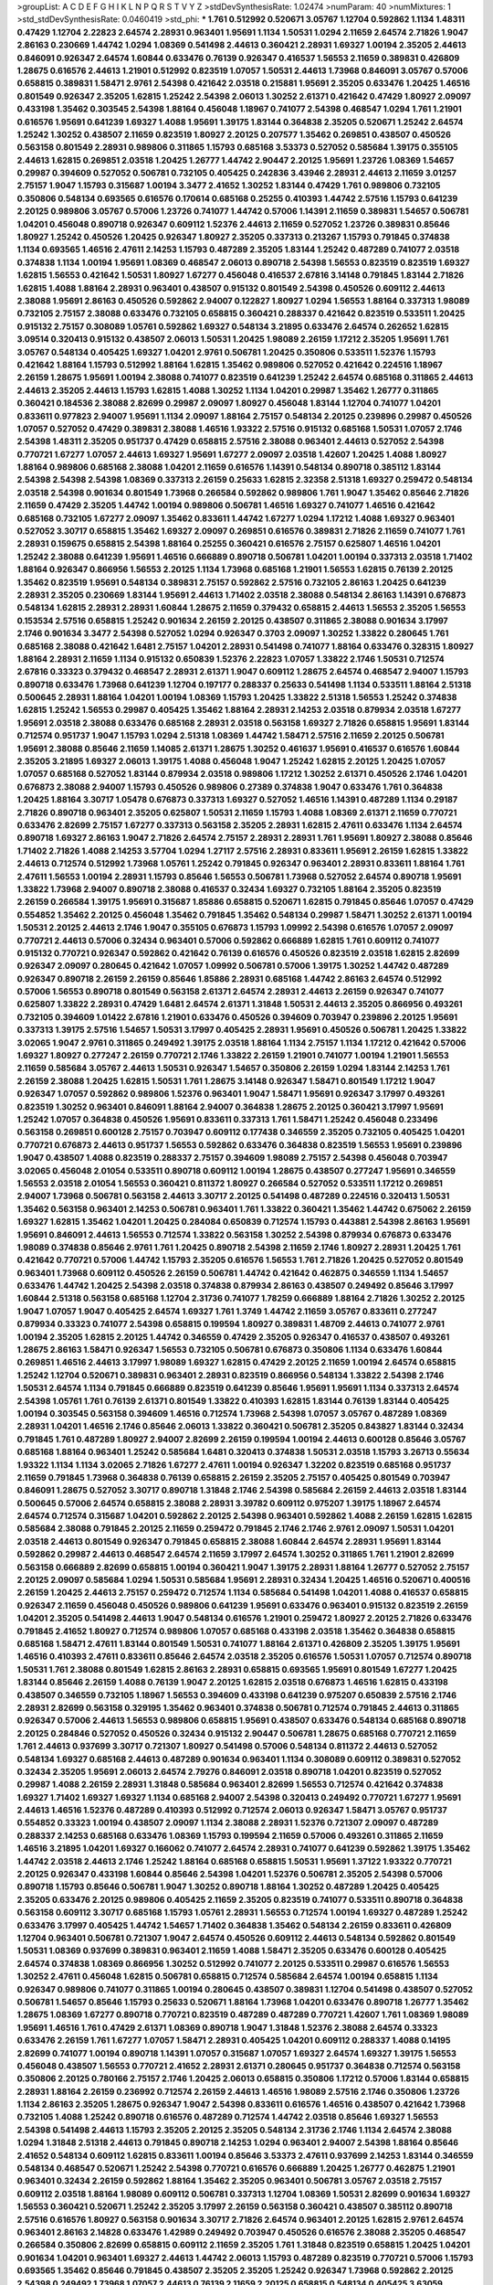 >groupList:
A C D E F G H I K L
N P Q R S T V Y Z 
>stdDevSynthesisRate:
1.02474 
>numParam:
40
>numMixtures:
1
>std_stdDevSynthesisRate:
0.0460419
>std_phi:
***
1.761 0.512992 0.520671 3.05767 1.12704 0.592862 1.1134 1.48311 0.47429 1.12704
2.22823 2.64574 2.28931 0.963401 1.95691 1.1134 1.50531 1.0294 2.11659 2.64574
2.71826 1.9047 2.86163 0.230669 1.44742 1.0294 1.08369 0.541498 2.44613 0.360421
2.28931 1.69327 1.00194 2.35205 2.44613 0.846091 0.926347 2.64574 1.60844 0.633476
0.76139 0.926347 0.416537 1.56553 2.11659 0.389831 0.426809 1.28675 0.616576 2.44613
1.21901 0.512992 0.823519 1.07057 1.50531 2.44613 1.73968 0.846091 3.05767 0.57006
0.658815 0.389831 1.58471 2.9761 2.54398 0.421642 2.03518 0.215881 1.95691 2.35205
0.633476 1.20425 1.46516 0.801549 0.926347 2.35205 1.62815 1.25242 2.54398 2.06013
1.30252 2.61371 0.421642 0.47429 1.80927 2.09097 0.433198 1.35462 0.303545 2.54398
1.88164 0.456048 1.18967 0.741077 2.54398 0.468547 1.0294 1.761 1.21901 0.616576
1.95691 0.641239 1.69327 1.4088 1.95691 1.39175 1.83144 0.364838 2.35205 0.520671
1.25242 2.64574 1.25242 1.30252 0.438507 2.11659 0.823519 1.80927 2.20125 0.207577
1.35462 0.269851 0.438507 0.450526 0.563158 0.801549 2.28931 0.989806 0.311865 1.15793
0.685168 3.53373 0.527052 0.585684 1.39175 0.355105 2.44613 1.62815 0.269851 2.03518
1.20425 1.26777 1.44742 2.90447 2.20125 1.95691 1.23726 1.08369 1.54657 0.29987
0.394609 0.527052 0.506781 0.732105 0.405425 0.242836 3.43946 2.28931 2.44613 2.11659
3.01257 2.75157 1.9047 1.15793 0.315687 1.00194 3.3477 2.41652 1.30252 1.83144
0.47429 1.761 0.989806 0.732105 0.350806 0.548134 0.693565 0.616576 0.170614 0.685168
0.25255 0.410393 1.44742 2.57516 1.15793 0.641239 2.20125 0.989806 3.05767 0.57006
1.23726 0.741077 1.44742 0.57006 1.14391 2.11659 0.389831 1.54657 0.506781 1.04201
0.456048 0.890718 0.926347 0.609112 1.52376 2.44613 2.11659 0.527052 1.23726 0.389831
0.85646 1.80927 1.25242 0.450526 1.20425 0.926347 1.80927 2.35205 0.337313 0.213267
1.15793 0.791845 0.374838 1.1134 0.693565 1.46516 2.47611 2.14253 1.15793 0.487289
2.35205 1.83144 1.25242 0.487289 0.741077 2.03518 0.374838 1.1134 1.00194 1.95691
1.08369 0.468547 2.06013 0.890718 2.54398 1.56553 0.823519 0.823519 1.69327 1.62815
1.56553 0.421642 1.50531 1.80927 1.67277 0.456048 0.416537 2.67816 3.14148 0.791845
1.83144 2.71826 1.62815 1.4088 1.88164 2.28931 0.963401 0.438507 0.915132 0.801549
2.54398 0.450526 0.609112 2.44613 2.38088 1.95691 2.86163 0.450526 0.592862 2.94007
0.122827 1.80927 1.0294 1.56553 1.88164 0.337313 1.98089 0.732105 2.75157 2.38088
0.633476 0.732105 0.658815 0.360421 0.288337 0.421642 0.823519 0.533511 1.20425 0.915132
2.75157 0.308089 1.05761 0.592862 1.69327 0.548134 3.21895 0.633476 2.64574 0.262652
1.62815 3.09514 0.320413 0.915132 0.438507 2.06013 1.50531 1.20425 1.98089 2.26159
1.17212 2.35205 1.95691 1.761 3.05767 0.548134 0.405425 1.69327 1.04201 2.9761
0.506781 1.20425 0.350806 0.533511 1.52376 1.15793 0.421642 1.88164 1.15793 0.512992
1.88164 1.62815 1.35462 0.989806 0.527052 0.421642 0.224516 1.18967 2.26159 1.28675
1.95691 1.00194 2.38088 0.741077 0.823519 0.641239 1.25242 2.64574 0.685168 0.311865
2.44613 2.44613 2.35205 2.44613 1.15793 1.62815 1.4088 1.30252 1.1134 1.04201
0.29987 1.35462 1.26777 0.311865 0.360421 0.184536 2.38088 2.82699 0.29987 2.09097
1.80927 0.456048 1.83144 1.12704 0.741077 1.04201 0.833611 0.977823 2.94007 1.95691
1.1134 2.09097 1.88164 2.75157 0.548134 2.20125 0.239896 0.29987 0.450526 1.07057
0.527052 0.47429 0.389831 2.38088 1.46516 1.93322 2.57516 0.915132 0.685168 1.50531
1.07057 2.1746 2.54398 1.48311 2.35205 0.951737 0.47429 0.658815 2.57516 2.38088
0.963401 2.44613 0.527052 2.54398 0.770721 1.67277 1.07057 2.44613 1.69327 1.95691
1.67277 2.09097 2.03518 1.42607 1.20425 1.4088 1.80927 1.88164 0.989806 0.685168
2.38088 1.04201 2.11659 0.616576 1.14391 0.548134 0.890718 0.385112 1.83144 2.54398
2.54398 2.54398 1.08369 0.337313 2.26159 0.25633 1.62815 2.32358 2.51318 1.69327
0.259472 0.548134 2.03518 2.54398 0.901634 0.801549 1.73968 0.266584 0.592862 0.989806
1.761 1.9047 1.35462 0.85646 2.71826 2.11659 0.47429 2.35205 1.44742 1.00194
0.989806 0.506781 1.46516 1.69327 0.741077 1.46516 0.421642 0.685168 0.732105 1.67277
2.09097 1.35462 0.833611 1.44742 1.67277 1.0294 1.17212 1.4088 1.69327 0.963401
0.527052 3.30717 0.658815 1.35462 1.69327 2.09097 0.269851 0.616576 0.389831 2.71826
2.11659 0.741077 1.761 2.28931 0.159675 0.658815 2.54398 1.88164 0.25255 0.360421
0.616576 2.75157 0.625807 1.46516 1.04201 1.25242 2.38088 0.641239 1.95691 1.46516
0.666889 0.890718 0.506781 1.04201 1.00194 0.337313 2.03518 1.71402 1.88164 0.926347
0.866956 1.56553 2.20125 1.1134 1.73968 0.685168 1.21901 1.56553 1.62815 0.76139
2.20125 1.35462 0.823519 1.95691 0.548134 0.389831 2.75157 0.592862 2.57516 0.732105
2.86163 1.20425 0.641239 2.28931 2.35205 0.230669 1.83144 1.95691 2.44613 1.71402
2.03518 2.38088 0.548134 2.86163 1.14391 0.676873 0.548134 1.62815 2.28931 2.28931
1.60844 1.28675 2.11659 0.379432 0.658815 2.44613 1.56553 2.35205 1.56553 0.153534
2.57516 0.658815 1.25242 0.901634 2.26159 2.20125 0.438507 0.311865 2.38088 0.901634
3.17997 2.1746 0.901634 3.3477 2.54398 0.527052 1.0294 0.926347 0.3703 2.09097
1.30252 1.33822 0.280645 1.761 0.685168 2.38088 0.421642 1.6481 2.75157 1.04201
2.28931 0.541498 0.741077 1.88164 0.633476 0.328315 1.80927 1.88164 2.28931 2.11659
1.1134 0.915132 0.650839 1.52376 2.22823 1.07057 1.33822 2.1746 1.50531 0.712574
2.67816 0.33323 0.379432 0.468547 2.28931 2.61371 1.9047 0.609112 1.28675 2.64574
0.468547 2.94007 1.15793 0.890718 0.633476 1.73968 0.641239 1.12704 0.197177 0.288337
0.25633 0.541498 1.1134 0.533511 1.88164 2.51318 0.500645 2.28931 1.88164 1.04201
1.00194 1.08369 1.15793 1.20425 1.33822 2.51318 1.56553 1.25242 0.374838 1.62815
1.25242 1.56553 0.29987 0.405425 1.35462 1.88164 2.28931 2.14253 2.03518 0.879934
2.03518 1.67277 1.95691 2.03518 2.38088 0.633476 0.685168 2.28931 2.03518 0.563158
1.69327 2.71826 0.658815 1.95691 1.83144 0.712574 0.951737 1.9047 1.15793 1.0294
2.51318 1.08369 1.44742 1.58471 2.57516 2.11659 2.20125 0.506781 1.95691 2.38088
0.85646 2.11659 1.14085 2.61371 1.28675 1.30252 0.461637 1.95691 0.416537 0.616576
1.60844 2.35205 3.21895 1.69327 2.06013 1.39175 1.4088 0.456048 1.9047 1.25242
1.62815 2.20125 1.20425 1.07057 1.07057 0.685168 0.527052 1.83144 0.879934 2.03518
0.989806 1.17212 1.30252 2.61371 0.450526 2.1746 1.04201 0.676873 2.38088 2.94007
1.15793 0.450526 0.989806 0.27389 0.374838 1.9047 0.633476 1.761 0.364838 1.20425
1.88164 3.30717 1.05478 0.676873 0.337313 1.69327 0.527052 1.46516 1.14391 0.487289
1.1134 0.29187 2.71826 0.890718 0.963401 2.35205 0.625807 1.50531 2.11659 1.15793
1.4088 1.08369 2.61371 2.11659 0.770721 0.633476 2.82699 2.75157 1.67277 0.337313
0.563158 2.35205 2.28931 1.62815 2.47611 0.633476 1.1134 2.64574 0.890718 1.69327
2.86163 1.9047 2.71826 2.64574 2.75157 2.28931 2.28931 1.761 1.95691 1.80927
2.38088 0.85646 1.71402 2.71826 1.4088 2.14253 3.57704 1.0294 1.27117 2.57516
2.28931 0.833611 1.95691 2.26159 1.62815 1.33822 2.44613 0.712574 0.512992 1.73968
1.05761 1.25242 0.791845 0.926347 0.963401 2.28931 0.833611 1.88164 1.761 2.47611
1.56553 1.00194 2.28931 1.15793 0.85646 1.56553 0.506781 1.73968 0.527052 2.64574
0.890718 1.95691 1.33822 1.73968 2.94007 0.890718 2.38088 0.416537 0.32434 1.69327
0.732105 1.88164 2.35205 0.823519 2.26159 0.266584 1.39175 1.95691 0.315687 1.85886
0.658815 0.520671 1.62815 0.791845 0.85646 1.07057 0.47429 0.554852 1.35462 2.20125
0.456048 1.35462 0.791845 1.35462 0.548134 0.29987 1.58471 1.30252 2.61371 1.00194
1.50531 2.20125 2.44613 2.1746 1.9047 0.355105 0.676873 1.15793 1.09992 2.54398
0.616576 1.07057 2.09097 0.770721 2.44613 0.57006 0.32434 0.963401 0.57006 0.592862
0.666889 1.62815 1.761 0.609112 0.741077 0.915132 0.770721 0.926347 0.592862 0.421642
0.76139 0.616576 0.450526 0.823519 2.03518 1.62815 2.82699 0.926347 2.09097 0.280645
0.421642 1.07057 1.09992 0.506781 0.57006 1.39175 1.30252 1.44742 0.487289 0.926347
0.890718 2.26159 2.26159 0.85646 1.85886 2.28931 0.685168 1.44742 2.86163 2.64574
0.512992 0.57006 1.56553 0.890718 0.801549 0.563158 2.61371 2.64574 2.28931 2.44613
2.26159 0.926347 0.741077 0.625807 1.33822 2.28931 0.47429 1.6481 2.64574 2.61371
1.31848 1.50531 2.44613 2.35205 0.866956 0.493261 0.732105 0.394609 1.01422 2.67816
1.21901 0.633476 0.450526 0.394609 0.703947 0.239896 2.20125 1.95691 0.337313 1.39175
2.57516 1.54657 1.50531 3.17997 0.405425 2.28931 1.95691 0.450526 0.506781 1.20425
1.33822 3.02065 1.9047 2.9761 0.311865 0.249492 1.39175 2.03518 1.88164 1.1134
2.75157 1.1134 1.17212 0.421642 0.57006 1.69327 1.80927 0.277247 2.26159 0.770721
2.1746 1.33822 2.26159 1.21901 0.741077 1.00194 1.21901 1.56553 2.11659 0.585684
3.05767 2.44613 1.50531 0.926347 1.54657 0.350806 2.26159 1.0294 1.83144 2.14253
1.761 2.26159 2.38088 1.20425 1.62815 1.50531 1.761 1.28675 3.14148 0.926347
1.58471 0.801549 1.17212 1.9047 0.926347 1.07057 0.592862 0.989806 1.52376 0.963401
1.9047 1.58471 1.95691 0.926347 3.17997 0.493261 0.823519 1.30252 0.963401 0.846091
1.88164 2.94007 0.364838 1.28675 2.20125 0.360421 3.17997 1.95691 1.25242 1.07057
0.364838 0.450526 1.95691 0.833611 0.337313 1.761 1.58471 1.25242 0.456048 0.233496
0.563158 0.269851 0.600128 2.75157 0.703947 0.609112 0.177438 0.346559 2.35205 0.732105
0.405425 1.04201 0.770721 0.676873 2.44613 0.951737 1.56553 0.592862 0.633476 0.364838
0.823519 1.56553 1.95691 0.239896 1.9047 0.438507 1.4088 0.823519 0.288337 2.75157
0.394609 1.98089 2.75157 2.54398 0.456048 0.703947 3.02065 0.456048 2.01054 0.533511
0.890718 0.609112 1.00194 1.28675 0.438507 0.277247 1.95691 0.346559 1.56553 2.03518
2.01054 1.56553 0.360421 0.811372 1.80927 0.266584 0.527052 0.533511 1.17212 0.269851
2.94007 1.73968 0.506781 0.563158 2.44613 3.30717 2.20125 0.541498 0.487289 0.224516
0.320413 1.50531 1.35462 0.563158 0.963401 2.14253 0.506781 0.963401 1.761 1.33822
0.360421 1.35462 1.44742 0.675062 2.26159 1.69327 1.62815 1.35462 1.04201 1.20425
0.284084 0.650839 0.712574 1.15793 0.443881 2.54398 2.86163 1.95691 1.95691 0.846091
2.44613 1.56553 0.712574 1.33822 0.563158 1.30252 2.54398 0.879934 0.676873 0.633476
1.98089 0.374838 0.85646 2.9761 1.761 1.20425 0.890718 2.54398 2.11659 2.1746
1.80927 2.28931 1.20425 1.761 0.421642 0.770721 0.57006 1.44742 1.15793 2.35205
0.616576 1.56553 1.761 2.71826 1.20425 0.527052 0.801549 0.963401 1.73968 0.609112
0.450526 2.26159 0.506781 1.44742 0.421642 0.462875 0.346559 1.1134 1.54657 0.633476
1.44742 1.20425 2.54398 2.03518 0.374838 0.879934 2.86163 0.438507 0.249492 0.85646
3.17997 1.60844 2.51318 0.563158 0.685168 1.12704 2.31736 0.741077 1.78259 0.666889
1.88164 2.71826 1.30252 2.20125 1.9047 1.07057 1.9047 0.405425 2.64574 1.69327
1.761 1.3749 1.44742 2.11659 3.05767 0.833611 0.277247 0.879934 0.33323 0.741077
2.54398 0.658815 0.199594 1.80927 0.389831 1.48709 2.44613 0.741077 2.9761 1.00194
2.35205 1.62815 2.20125 1.44742 0.346559 0.47429 2.35205 0.926347 0.416537 0.438507
0.493261 1.28675 2.86163 1.58471 0.926347 1.56553 0.732105 0.506781 0.676873 0.350806
1.1134 0.633476 1.60844 0.269851 1.46516 2.44613 3.17997 1.98089 1.69327 1.62815
0.47429 2.20125 2.11659 1.00194 2.64574 0.658815 1.25242 1.12704 0.520671 0.389831
0.963401 2.28931 0.823519 0.866956 0.548134 1.33822 2.54398 2.1746 1.50531 2.64574
1.1134 0.791845 0.666889 0.823519 0.641239 0.85646 1.95691 1.95691 1.1134 0.337313
2.64574 2.54398 1.05761 1.761 0.76139 2.61371 0.801549 1.33822 0.410393 1.62815
1.83144 0.76139 1.83144 0.405425 1.00194 0.303545 0.563158 0.394609 1.46516 0.712574
1.73968 2.54398 1.07057 3.05767 0.487289 1.08369 2.28931 1.04201 1.46516 2.1746
0.85646 2.06013 1.33822 0.360421 0.506781 2.35205 0.843827 1.83144 0.32434 0.791845
1.761 0.487289 1.80927 2.94007 2.82699 2.26159 0.199594 1.00194 2.44613 0.600128
0.85646 3.05767 0.685168 1.88164 0.963401 1.25242 0.585684 1.6481 0.320413 0.374838
1.50531 2.03518 1.15793 3.26713 0.55634 1.93322 1.1134 1.1134 3.02065 2.71826
1.67277 2.47611 1.00194 0.926347 1.32202 0.823519 0.685168 0.951737 2.11659 0.791845
1.73968 0.364838 0.76139 0.658815 2.26159 2.35205 2.75157 0.405425 0.801549 0.703947
0.846091 1.28675 0.527052 3.30717 0.890718 1.31848 2.1746 2.54398 0.585684 2.26159
2.44613 2.03518 1.83144 0.500645 0.57006 2.64574 0.658815 2.38088 2.28931 3.39782
0.609112 0.975207 1.39175 1.18967 2.64574 2.64574 0.712574 0.315687 1.04201 0.592862
2.20125 2.54398 0.963401 0.592862 1.4088 2.26159 1.62815 1.62815 0.585684 2.38088
0.791845 2.20125 2.11659 0.259472 0.791845 2.1746 2.1746 2.9761 2.09097 1.50531
1.04201 2.03518 2.44613 0.801549 0.926347 0.791845 0.658815 2.38088 1.60844 2.64574
2.28931 1.95691 1.83144 0.592862 0.29987 2.44613 0.468547 2.64574 2.11659 3.17997
2.64574 1.30252 0.311865 1.761 1.21901 2.82699 0.563158 0.666889 2.82699 0.658815
1.00194 0.360421 1.9047 1.39175 2.28931 1.88164 1.26777 0.527052 2.75157 2.20125
2.09097 0.585684 1.0294 1.50531 0.585684 1.95691 2.28931 0.32434 1.20425 1.46516
0.520671 0.400516 2.26159 1.20425 2.44613 2.75157 0.259472 0.712574 1.1134 0.585684
0.541498 1.04201 1.4088 0.416537 0.658815 0.926347 2.11659 0.456048 0.450526 0.989806
0.641239 1.95691 0.633476 0.963401 0.915132 0.823519 2.26159 1.04201 2.35205 0.541498
2.44613 1.9047 0.548134 0.616576 1.21901 0.259472 1.80927 2.20125 2.71826 0.633476
0.791845 2.41652 1.80927 0.712574 0.989806 1.07057 0.685168 0.433198 2.03518 1.35462
0.364838 0.658815 0.685168 1.58471 2.47611 1.83144 0.801549 1.50531 0.741077 1.88164
2.61371 0.426809 2.35205 1.39175 1.95691 1.46516 0.410393 2.47611 0.833611 0.85646
2.64574 2.03518 2.35205 0.616576 1.50531 1.07057 0.712574 0.890718 1.50531 1.761
2.38088 0.801549 1.62815 2.86163 2.28931 0.658815 0.693565 1.95691 0.801549 1.67277
1.20425 1.83144 0.85646 2.26159 1.4088 0.76139 1.9047 2.20125 1.62815 2.03518
0.676873 1.46516 1.62815 0.433198 0.438507 0.346559 0.732105 1.18967 1.56553 0.394609
0.433198 0.641239 0.975207 0.650839 2.57516 2.1746 2.28931 2.82699 0.563158 0.329195
1.35462 0.963401 0.374838 0.506781 0.712574 0.791845 2.44613 0.311865 0.926347 0.57006
2.44613 1.56553 0.989806 0.658815 1.95691 0.438507 0.633476 0.548134 0.685168 0.890718
2.20125 0.284846 0.527052 0.450526 0.32434 0.915132 2.90447 0.506781 1.28675 0.685168
0.770721 2.11659 1.761 2.44613 0.937699 3.30717 0.721307 1.80927 0.541498 0.57006
0.548134 0.811372 2.44613 0.527052 0.548134 1.69327 0.685168 2.44613 0.487289 0.901634
0.963401 1.1134 0.308089 0.609112 0.389831 0.527052 0.32434 2.35205 1.95691 2.06013
2.64574 2.79276 0.846091 2.03518 0.890718 1.04201 0.823519 0.527052 0.29987 1.4088
2.26159 2.28931 1.31848 0.585684 0.963401 2.82699 1.56553 0.712574 0.421642 0.374838
1.69327 1.71402 1.69327 1.69327 1.1134 0.685168 2.94007 2.54398 0.320413 0.249492
0.770721 1.67277 1.95691 2.44613 1.46516 1.52376 0.487289 0.410393 0.512992 0.712574
2.06013 0.926347 1.58471 3.05767 0.951737 0.554852 0.33323 1.00194 0.438507 2.09097
1.1134 2.38088 2.28931 1.52376 0.721307 2.09097 0.487289 0.288337 2.14253 0.685168
0.633476 1.08369 1.15793 0.199594 2.11659 0.57006 0.493261 0.311865 2.11659 1.46516
3.21895 1.04201 1.69327 0.166062 0.741077 2.64574 2.28931 0.741077 0.641239 0.592862
1.39175 1.35462 1.44742 2.03518 2.44613 2.1746 1.25242 1.88164 0.685168 0.658815
1.50531 1.95691 1.37122 1.93322 0.770721 2.20125 0.926347 0.433198 1.60844 0.85646
2.54398 1.04201 1.52376 0.506781 2.35205 2.54398 0.57006 0.890718 1.15793 0.85646
0.506781 1.9047 1.30252 0.890718 1.88164 1.30252 0.487289 1.20425 0.405425 2.35205
0.633476 2.20125 0.989806 0.405425 2.11659 2.35205 0.823519 0.741077 0.533511 0.890718
0.364838 0.563158 0.609112 3.30717 0.685168 1.15793 1.05761 2.28931 1.56553 0.712574
1.00194 1.69327 0.487289 1.25242 0.633476 3.17997 0.405425 1.44742 1.54657 1.71402
0.364838 1.35462 0.548134 2.26159 0.833611 0.426809 1.12704 0.963401 0.506781 0.721307
1.9047 2.64574 0.450526 0.609112 2.44613 0.548134 0.592862 0.801549 1.50531 1.08369
0.937699 0.389831 0.963401 2.11659 1.4088 1.58471 2.35205 0.633476 0.600128 0.405425
2.64574 0.374838 1.08369 0.866956 1.30252 0.512992 0.741077 2.20125 0.533511 0.29987
0.616576 1.56553 1.30252 2.47611 0.456048 1.62815 0.506781 0.658815 0.712574 0.585684
2.64574 1.00194 0.658815 1.1134 0.926347 0.989806 0.741077 0.311865 1.00194 0.280645
0.438507 0.389831 1.12704 0.541498 0.438507 0.527052 0.506781 1.54657 0.85646 1.15793
0.25633 0.520671 1.88164 1.73968 1.04201 0.633476 0.890718 1.26777 1.35462 1.28675
1.08369 1.67277 0.890718 0.770721 0.823519 0.487289 0.487289 0.770721 1.42607 1.761
1.08369 1.98089 1.95691 1.46516 1.761 0.47429 2.61371 1.08369 0.890718 1.9047
1.31848 1.52376 2.38088 2.64574 0.33323 0.633476 2.26159 1.761 1.67277 1.07057
1.58471 2.28931 0.405425 1.04201 0.609112 0.288337 1.4088 0.14195 2.82699 0.741077
1.00194 0.890718 1.14391 1.07057 0.315687 1.07057 1.69327 2.64574 1.69327 1.39175
1.56553 0.456048 0.438507 1.56553 0.770721 2.41652 2.28931 2.61371 0.280645 0.951737
0.364838 0.712574 0.563158 0.350806 2.20125 0.780166 2.75157 2.1746 1.20425 2.06013
0.658815 0.350806 1.17212 0.57006 1.83144 0.658815 2.28931 1.88164 2.26159 0.236992
0.712574 2.26159 2.44613 1.46516 1.98089 2.57516 2.1746 0.350806 1.23726 1.1134
2.86163 2.35205 1.28675 0.926347 1.9047 2.54398 0.833611 0.616576 1.46516 0.438507
0.421642 1.73968 0.732105 1.4088 1.25242 0.890718 0.616576 0.487289 0.712574 1.44742
2.03518 0.85646 1.69327 1.56553 2.54398 0.541498 2.44613 1.15793 2.35205 2.20125
2.35205 0.548134 2.31736 2.1746 1.1134 2.64574 2.38088 1.0294 1.31848 2.51318
2.44613 0.791845 0.890718 2.14253 1.0294 0.963401 2.94007 2.54398 1.88164 0.85646
2.41652 0.548134 0.609112 1.62815 0.833611 1.00194 0.85646 3.53373 2.47611 0.937699
2.14253 1.83144 0.346559 0.548134 0.468547 0.520671 1.25242 2.54398 0.770721 0.616576
0.666889 1.20425 1.26777 0.462875 1.21901 0.963401 0.32434 2.26159 0.592862 1.88164
1.35462 2.35205 0.963401 0.506781 3.05767 2.03518 2.75157 0.609112 2.03518 1.88164
1.98089 0.609112 0.506781 0.337313 1.12704 1.08369 1.50531 2.82699 0.901634 1.69327
1.56553 0.360421 0.520671 1.25242 2.35205 3.17997 2.26159 0.563158 0.360421 0.438507
0.385112 0.890718 2.57516 0.616576 1.80927 0.563158 0.901634 3.30717 2.71826 2.64574
0.963401 2.20125 1.62815 2.9761 2.64574 0.963401 2.86163 2.14828 0.633476 1.42989
0.249492 0.703947 0.450526 0.616576 2.38088 2.35205 0.468547 0.266584 0.350806 2.82699
0.658815 0.609112 2.11659 2.35205 1.761 1.31848 0.823519 0.658815 1.20425 1.04201
0.901634 1.04201 0.963401 1.69327 2.44613 1.44742 2.06013 1.15793 0.487289 0.823519
0.770721 0.57006 1.15793 0.693565 1.35462 0.85646 0.791845 0.438507 2.35205 2.35205
1.25242 0.926347 1.73968 0.592862 2.20125 2.54398 0.249492 1.73968 1.07057 2.44613
0.76139 2.11659 2.20125 0.658815 0.548134 0.405425 3.63059 0.487289 1.35462 1.15793
0.901634 0.577046 0.585684 0.433198 0.951737 0.456048 1.56553 1.52376 0.890718 0.585684
1.15793 0.29624 2.01054 1.56553 1.1134 2.26159 0.750159 0.703947 0.609112 1.00194
0.456048 2.35205 1.12704 3.05767 0.85646 0.32434 2.75157 1.25242 0.288337 1.761
2.11659 1.80927 1.73968 0.563158 0.732105 2.54398 1.761 0.658815 0.989806 3.17997
0.685168 1.9047 0.791845 1.33822 1.17212 2.75157 2.75157 0.770721 1.17212 0.926347
2.35205 0.456048 0.915132 0.770721 2.54398 0.823519 1.95691 0.527052 2.64574 2.20125
2.03518 1.46516 2.20125 0.712574 0.364838 0.47429 1.83144 1.95691 1.50531 1.761
1.25242 1.80927 1.1134 2.75157 2.26159 1.71402 1.46516 0.259472 2.64574 1.39175
2.44613 0.450526 2.03518 2.44613 1.761 2.57516 2.41652 1.95691 0.280645 0.676873
0.833611 2.44613 1.35462 2.35205 2.64574 2.54398 2.03518 1.54657 0.311865 1.67277
0.288337 1.67277 2.11659 0.85646 2.35205 1.69327 2.1746 2.20125 0.833611 1.83144
0.239896 2.1746 1.28675 0.770721 2.09097 1.25242 2.64574 0.85646 0.350806 2.1746
1.56553 0.770721 2.28931 0.712574 2.54398 1.44742 0.780166 0.823519 1.56553 2.14253
0.685168 0.791845 1.17212 1.761 0.288337 0.506781 2.26159 0.57006 0.456048 1.50531
0.527052 0.625807 0.801549 0.438507 1.30252 0.685168 2.54398 0.421642 2.03518 0.506781
0.512992 1.46516 0.405425 1.54657 1.80927 2.09097 1.58471 1.62815 0.468547 1.08369
2.75157 2.71826 2.44613 0.721307 2.44613 2.64574 2.54398 2.1746 1.83144 0.421642
1.67277 1.88164 0.721307 0.625807 0.912684 1.44742 0.405425 1.73968 1.83144 2.64574
1.56553 0.712574 1.04201 0.609112 2.71826 1.46516 1.15793 1.58471 2.09097 2.82699
2.86163 2.82699 0.541498 1.04201 0.833611 2.94007 1.95691 0.548134 0.650839 0.421642
2.44613 1.46516 2.64574 0.350806 0.750159 1.07057 0.506781 2.47611 0.487289 0.266584
1.04201 0.527052 0.890718 2.64574 2.26159 2.26159 1.88164 0.360421 2.35205 2.35205
0.712574 0.554852 2.20125 2.06013 1.25242 0.374838 2.9761 0.641239 0.249492 0.438507
1.88164 0.364838 0.25633 0.616576 0.658815 0.273158 0.29987 1.83144 0.926347 2.11659
0.421642 2.11659 0.57006 0.311865 0.500645 0.890718 1.39175 1.88164 0.33323 0.937699
1.44742 3.02065 2.71826 1.1134 2.35205 0.233496 0.385112 1.88164 0.85646 0.379432
2.94007 2.11659 0.493261 0.520671 1.83144 1.04201 0.592862 0.350806 0.801549 1.30252
1.52376 1.25242 2.11659 0.355105 1.69327 2.28931 2.64574 0.890718 0.833611 1.35462
1.69327 0.337313 1.35462 0.57006 0.548134 2.54398 2.38088 0.47429 1.18967 0.823519
0.47429 2.26159 1.39175 1.6481 3.39782 2.78529 2.38088 0.221798 1.26777 0.32434
1.6481 1.95691 2.26159 1.83144 0.230669 2.09097 1.9047 0.658815 0.405425 0.47429
1.761 0.563158 0.32434 0.926347 0.658815 0.563158 1.88164 2.26159 0.901634 1.15793
1.50531 0.951737 0.770721 3.02065 1.60844 0.752171 1.50531 0.199594 1.15793 0.641239
0.823519 0.32434 2.26159 2.20125 0.3703 0.801549 0.527052 1.00194 1.33822 1.80927
1.88164 0.506781 0.633476 2.51318 0.989806 2.35205 2.03518 0.703947 0.280645 0.29987
0.47429 2.64574 1.20425 0.741077 0.658815 0.791845 0.937699 0.239896 1.85389 2.71826
0.901634 1.50531 2.1746 0.405425 2.28931 0.890718 1.95691 0.813549 0.512992 2.51318
1.00194 0.866956 0.29987 1.46516 1.1134 0.512992 1.00194 2.35205 0.433198 2.11659
0.592862 2.94007 0.741077 1.44742 1.83144 0.866956 0.33323 0.389831 2.1746 1.0294
0.85646 0.592862 1.25242 0.801549 1.4088 1.50531 1.14391 1.20425 1.50531 2.26159
1.25242 0.405425 2.20125 2.20125 1.39175 2.86163 0.685168 1.56553 1.20425 0.548134
0.512992 0.609112 3.14148 1.46516 2.38088 0.685168 2.82699 2.09097 3.05767 1.69327
1.54657 0.658815 2.11659 2.01054 0.350806 2.28931 2.82699 0.520671 1.88164 1.73968
0.712574 0.741077 0.926347 0.879934 0.721307 1.46516 2.03518 1.30252 2.94007 2.1746
1.761 0.823519 0.57006 2.47611 1.33822 2.67816 1.52376 3.17997 1.56553 1.35462
0.308089 2.64574 1.30252 0.658815 0.426809 1.28675 2.31736 1.60844 0.741077 2.51318
0.823519 0.57006 1.30252 1.761 2.54398 1.95691 3.05767 0.527052 0.585684 2.35205
1.20425 2.94007 2.54398 1.20425 1.15793 1.30252 3.05767 1.39175 2.75157 1.00194
2.26159 0.963401 1.09992 0.405425 0.989806 0.468547 0.433198 1.30252 2.26159 0.712574
0.658815 3.17997 0.633476 1.23726 0.548134 1.00194 0.85646 0.666889 0.433198 2.1746
1.0294 0.47429 2.38088 2.28931 1.23726 2.75157 2.11659 0.350806 1.58471 0.585684
1.62815 0.548134 0.890718 1.12704 1.88164 0.616576 0.866956 1.44742 2.1746 1.98089
2.9761 1.761 0.926347 2.82699 0.641239 0.346559 1.20425 2.26159 1.1134 0.975207
2.61371 0.548134 2.20125 0.520671 1.80927 0.346559 0.676873 0.890718 0.592862 2.26159
0.527052 2.35205 1.80927 2.44613 2.28931 1.30252 1.83144 1.20425 1.73968 0.456048
1.761 1.95691 1.04201 0.389831 1.9047 2.11659 1.56553 0.732105 1.73968 0.374838
0.487289 0.364838 0.328315 0.915132 1.28675 2.26159 1.6481 0.548134 1.15793 0.937699
1.00194 2.44613 2.06013 0.823519 0.410393 1.23726 0.315687 1.00194 2.11659 0.685168
0.741077 2.03518 0.926347 0.741077 2.44613 0.32434 0.426809 0.47429 1.26777 1.54657
1.15793 2.86163 1.1134 0.512992 0.315687 0.658815 1.60844 0.374838 1.62815 2.44613
0.770721 0.493261 1.46516 1.69327 2.28931 0.500645 1.1134 1.1134 2.11659 0.364838
1.73968 0.901634 1.761 0.741077 2.57516 0.456048 1.60844 0.506781 1.1134 0.512992
2.61371 1.21901 0.456048 2.26159 2.54398 0.685168 0.926347 1.00194 0.890718 2.20125
2.38088 0.506781 0.846091 1.46516 1.15793 0.416537 3.43946 2.03518 0.47429 0.374838
0.405425 2.35205 0.136491 2.64574 0.791845 0.712574 2.82699 0.249492 1.44742 1.44742
2.35205 1.62815 1.1134 0.823519 2.20125 0.456048 1.95691 2.61371 1.69327 2.26159
1.07057 0.676873 1.44742 0.685168 0.685168 1.23726 2.09097 2.71826 1.23726 0.890718
1.20425 0.32434 0.57006 2.54398 0.47429 2.06013 0.493261 2.20125 0.493261 1.30252
1.88164 2.20125 0.770721 2.28931 0.527052 1.80927 2.28931 1.30252 0.801549 0.512992
0.963401 0.963401 0.405425 0.732105 0.823519 0.548134 0.685168 0.823519 1.35462 0.506781
0.975207 1.44742 1.88164 1.07057 2.35205 0.506781 2.54398 1.35462 1.21901 2.82699
2.41652 0.801549 1.73968 2.35205 1.88164 0.29987 2.94007 1.25242 2.47611 2.75157
1.08369 1.39175 1.25242 0.350806 0.527052 0.685168 2.61371 0.416537 2.86163 0.487289
1.20425 1.39175 2.38088 1.69327 1.98089 1.15793 1.761 2.94007 2.71826 1.56553
0.389831 2.35205 2.61371 2.44613 0.633476 0.712574 0.585684 2.35205 1.35462 1.30252
0.890718 0.741077 0.915132 2.75157 2.54398 0.541498 2.26159 1.56553 1.83144 0.266584
0.76139 2.20125 0.685168 2.51318 0.337313 2.54398 2.03518 0.791845 1.62815 0.548134
2.82699 2.26159 2.1746 0.76139 1.07057 0.685168 0.468547 0.823519 0.866956 0.364838
0.801549 2.28931 1.46516 1.39175 0.801549 1.50531 0.227877 1.28675 0.405425 2.1746
0.416537 1.69327 1.50531 0.801549 0.405425 2.54398 1.761 2.86163 2.25554 2.20125
1.20425 0.374838 1.98089 2.1746 2.28931 0.791845 2.61371 1.04201 1.69327 2.03518
0.963401 1.9047 0.487289 0.527052 1.62815 1.20425 0.85646 0.415423 0.676873 2.9761
0.732105 1.0294 0.641239 1.35462 1.761 1.80927 0.741077 0.548134 1.67277 1.31848
0.592862 0.360421 0.741077 0.685168 2.32358 3.30717 2.35205 1.58471 2.28931 2.75157
0.712574 0.989806 2.38088 0.801549 1.30252 1.17212 0.249492 3.17997 1.69327 1.95691
1.4088 0.450526 0.741077 1.9047 1.00194 0.311865 2.03518 2.44613 0.609112 0.487289
1.761 0.527052 1.1134 0.405425 0.813549 0.813549 0.405425 0.85646 0.450526 1.07057
2.57516 2.28931 1.18967 0.963401 0.421642 0.703947 0.29987 1.4088 1.95691 0.770721
0.468547 1.83144 0.215881 0.641239 2.35205 1.56553 2.44613 0.989806 0.577046 1.39175
1.00194 0.311865 0.47429 2.57516 0.823519 2.64574 1.73968 0.85646 0.585684 0.456048
2.28931 2.14253 1.25242 2.51318 0.989806 2.51318 0.374838 2.20125 1.25242 1.08369
2.1746 0.658815 3.43946 0.25633 0.712574 1.1134 1.15793 0.721307 0.288337 1.93322
0.57006 0.266584 0.823519 1.30252 0.703947 0.405425 2.44613 0.732105 0.641239 1.761
1.62815 0.159675 2.38088 1.98089 0.346559 2.71826 1.50531 0.901634 0.712574 0.85646
0.741077 0.563158 0.833611 2.35205 2.26159 0.249492 0.462875 2.26159 0.85646 1.28675
0.438507 0.685168 0.350806 0.721307 1.62815 2.14253 2.38088 2.54398 1.15793 2.75157
1.88164 0.721307 0.801549 0.311865 0.801549 1.73968 0.732105 0.791845 0.32434 1.00194
3.53373 1.761 1.00194 2.44613 2.54398 0.400516 0.374838 1.69327 2.11659 3.05767
0.901634 0.520671 1.56553 2.11659 0.400516 0.266584 0.288337 1.08369 0.770721 1.00194
0.493261 0.468547 0.866956 0.527052 1.50531 0.487289 1.30252 1.62815 2.28931 1.09992
0.57006 0.963401 0.520671 0.609112 0.676873 0.601737 1.761 0.741077 0.901634 0.487289
0.493261 1.28675 2.64574 2.01054 1.54657 0.207577 0.374838 1.0294 0.616576 1.62815
0.609112 1.46516 0.548134 0.259472 2.35205 2.57516 1.25242 0.337313 0.379432 0.360421
2.28931 2.11659 1.08369 0.421642 0.456048 2.11659 0.153534 1.69327 2.35205 1.95691
0.450526 0.266584 2.35205 0.277247 1.88164 1.67277 1.04201 0.315687 0.963401 1.67277
2.44613 0.685168 1.73968 0.890718 0.506781 1.0294 0.633476 0.57006 0.609112 0.468547
0.487289 1.73968 0.801549 0.926347 0.456048 0.269851 2.26159 1.50531 2.01054 1.0294
0.975207 0.801549 1.761 0.487289 2.57516 0.901634 2.20125 0.239896 1.67277 1.15793
0.548134 0.350806 2.11659 0.246472 3.05767 0.791845 0.685168 0.770721 0.890718 3.26713
0.963401 3.57704 0.527052 1.30252 1.20425 2.41652 0.25255 0.236992 0.12134 0.616576
0.770721 1.12704 0.346559 3.53373 1.28675 1.07057 0.741077 0.752171 0.823519 2.28931
0.337313 0.269851 0.823519 2.1746 0.879934 1.69327 2.75157 0.311865 0.823519 0.85646
0.801549 2.26159 1.9047 2.38088 0.658815 1.761 2.38088 4.13397 2.11659 2.26159
1.04201 1.95691 2.38088 1.88164 0.389831 1.62815 1.39175 0.791845 2.11659 0.833611
0.926347 0.527052 1.15793 2.28931 0.242836 2.94007 2.94007 0.360421 0.658815 0.890718
1.83144 2.11659 0.585684 0.732105 0.616576 0.585684 0.400516 2.1746 0.578593 0.389831
0.337313 0.199594 1.95691 3.05767 2.64574 0.85646 0.676873 0.641239 2.1746 2.44613
2.03518 1.98089 0.833611 0.989806 0.951737 2.38088 0.32434 2.44613 2.9761 1.17212
2.28931 0.712574 2.09097 0.791845 0.548134 1.95691 1.761 1.07057 0.823519 0.975207
2.11659 2.82699 2.38088 2.86163 2.09097 1.761 1.56553 0.527052 1.95691 0.29987
1.00194 0.951737 0.337313 0.937699 0.405425 0.823519 0.541498 1.20425 1.35462 1.20425
1.4088 3.17997 0.468547 0.487289 0.585684 0.506781 0.890718 2.11659 0.926347 0.450526
0.456048 0.487289 0.915132 1.95691 1.0294 0.311865 1.9047 0.405425 0.421642 0.901634
2.11659 1.15793 0.450526 1.56553 0.311865 1.35462 0.712574 2.06013 2.57516 2.71826
1.00194 2.44613 0.609112 1.25242 2.9761 1.44742 1.25242 2.44613 1.17212 0.770721
3.26713 1.1134 1.54657 0.823519 1.80927 1.1134 0.433198 2.35205 1.07057 0.262652
0.456048 0.438507 2.28931 0.32434 0.811372 2.82699 1.9047 2.9761 2.86163 2.82699
2.61371 2.22823 2.47611 2.82699 2.64574 2.64574 2.64574 2.75157 3.67508 2.64574
3.17997 1.9047 3.09514 3.17997 2.20125 2.94007 2.26159 0.963401 1.08369 2.28931
0.915132 1.80927 2.71826 2.20125 1.88164 3.05767 2.44613 0.85646 0.866956 1.80927
0.989806 0.541498 2.32358 1.761 2.41006 2.20125 1.67277 1.83144 2.35205 1.30252
1.00194 2.03518 2.1746 2.54398 0.658815 0.47429 0.989806 0.585684 1.88164 1.35462
1.95691 1.95691 0.901634 0.616576 2.11659 2.54398 1.83144 2.54398 2.35205 2.11659
3.17997 2.38088 1.62815 1.1134 1.46516 0.963401 1.69327 2.38088 0.926347 0.273158
2.11659 2.9761 2.26159 2.71826 2.47611 2.94007 2.64574 1.9047 2.06013 1.83144
1.30252 2.47611 2.35205 1.9047 1.78737 0.541498 1.80927 1.9047 1.67277 2.35205
2.35205 2.26159 2.03518 2.57516 1.39175 2.44613 1.20425 1.9047 1.4088 1.56553
1.58471 2.94007 1.95691 1.83144 1.46516 1.56553 0.866956 1.761 1.69327 2.38088
2.94007 1.95691 1.73968 1.95691 2.54398 2.28931 1.4088 1.46516 0.741077 1.88164
1.98089 1.35462 1.98089 0.676873 2.31736 2.47611 1.46516 0.866956 1.98089 1.4088
1.98089 0.592862 0.890718 1.67277 1.73968 0.791845 1.33822 2.20125 1.62815 1.50531
1.73968 0.421642 1.39175 2.86163 0.641239 2.64574 0.346559 1.52376 0.239896 0.468547
0.676873 1.50531 1.761 0.833611 0.890718 1.15793 3.05767 0.405425 2.20125 0.311865
1.9047 1.35462 0.823519 2.44613 0.356058 1.15793 0.616576 0.951737 0.411494 2.44613
1.33822 0.269851 0.782258 2.03518 0.364838 1.39175 1.20425 0.563158 0.585684 0.641239
1.80927 0.633476 2.03518 0.926347 1.69327 0.337313 2.86163 2.28931 0.633476 0.374838
0.685168 0.641239 1.88164 1.88164 0.456048 1.761 0.269851 0.389831 0.438507 2.28931
2.67816 0.249492 2.20125 1.07057 0.926347 0.703947 1.88164 0.693565 2.44613 0.138164
1.12704 0.658815 1.4088 0.527052 1.95691 0.890718 1.15793 0.685168 0.219112 2.54398
0.416537 2.44613 0.57006 1.69327 0.741077 1.761 2.35205 0.421642 0.541498 2.1746
0.468547 0.741077 0.791845 0.712574 0.33323 0.866956 2.03518 0.32434 0.963401 1.28675
0.57006 0.527052 2.28931 0.288337 0.658815 1.48709 1.15793 1.67277 0.506781 0.585684
0.791845 0.379432 1.95691 0.57006 0.833611 0.487289 0.512992 0.658815 2.54398 0.548134
2.26159 1.83144 0.303545 0.85646 1.12704 0.315687 1.44742 1.56553 0.456048 0.506781
0.487289 1.95691 0.29987 1.39175 0.389831 2.1746 2.35205 1.56553 0.823519 0.741077
2.94007 2.11659 1.37122 1.1134 0.421642 1.30252 2.44613 2.03518 2.1746 0.487289
1.15793 0.641239 1.25242 1.98089 0.512992 0.712574 1.9047 1.08369 1.761 0.975207
0.337313 2.09097 0.563158 2.01054 2.82699 0.750159 1.39175 0.732105 1.08369 2.03518
2.23421 1.20425 2.35205 0.609112 2.44613 1.62815 0.890718 2.03518 0.712574 2.94007
1.73968 0.721307 2.41652 1.88164 1.46516 1.95691 0.633476 2.11659 2.35205 0.527052
1.67277 2.57516 1.39175 0.712574 1.83144 2.28931 1.00194 2.28931 2.11659 1.1134
1.15793 0.741077 0.616576 1.35462 0.732105 0.937699 0.32434 2.03518 2.54398 1.23726
1.0294 1.52376 0.487289 2.38088 0.230669 1.50531 2.64574 0.890718 0.685168 0.791845
2.03518 0.527052 1.50531 1.52376 0.311865 0.693565 0.823519 1.39175 0.685168 0.951737
0.506781 1.0294 2.86163 1.88164 1.80927 2.44613 1.09992 0.277247 1.15793 1.39175
2.32358 0.350806 1.18967 1.44742 1.01694 1.33822 1.56553 1.58471 0.47429 0.609112
0.506781 0.658815 2.44613 0.527052 2.20125 0.791845 1.1134 1.08369 1.73968 2.20125
0.823519 2.20125 0.400516 1.37122 0.512992 1.88164 2.47611 0.389831 0.438507 2.44613
0.47429 0.364838 2.64574 2.03518 0.320413 0.658815 0.633476 1.71402 2.94007 2.1746
1.56553 2.26159 0.685168 0.823519 0.866956 1.9047 0.616576 2.06013 0.269851 1.30252
0.989806 0.890718 0.384082 0.405425 1.20425 0.85646 0.76139 1.9047 2.82699 0.527052
1.26777 0.284846 1.07057 0.585684 0.57006 1.00194 0.641239 1.69327 0.548134 0.389831
1.4088 2.06013 1.83144 0.712574 0.405425 0.303545 0.609112 1.25242 2.20125 2.20125
0.554852 0.242836 0.205064 0.609112 0.770721 2.09097 2.61371 2.86163 0.541498 2.82699
0.85646 0.346559 2.38088 0.791845 2.64574 2.28931 1.80927 1.1134 0.926347 0.890718
1.30252 2.75157 0.277247 1.23726 0.493261 2.71826 1.56553 0.791845 0.433198 0.277247
1.20425 0.770721 2.03518 0.410393 0.438507 0.29187 0.616576 1.50531 1.1134 2.03518
2.67816 2.9761 0.379432 2.61371 1.20425 0.770721 1.30252 1.23726 2.78529 0.770721
2.44613 1.25242 0.890718 0.592862 1.80927 0.541498 1.08369 0.405425 1.1134 1.83144
2.51318 0.658815 1.73968 0.394609 0.685168 0.741077 1.761 0.416537 1.20425 0.770721
0.926347 0.791845 0.487289 0.712574 0.585684 1.56553 0.456048 1.46516 1.30252 0.578593
0.616576 0.527052 1.08369 1.62815 2.78529 0.512992 2.06013 1.39175 2.71826 0.280645
2.35205 2.03518 0.512992 0.548134 1.1134 2.1746 0.609112 0.520671 2.64574 0.693565
2.20125 1.44742 0.890718 2.11659 0.685168 1.00194 1.15793 2.54398 0.533511 1.00194
0.364838 1.25242 2.75157 1.56553 2.1746 1.39175 0.468547 1.73968 0.712574 0.76139
2.1746 0.712574 1.14085 0.641239 2.94007 1.25242 3.05767 0.230669 0.963401 2.54398
2.82699 3.05767 1.44742 2.64574 0.506781 1.04201 0.703947 0.782258 0.269851 0.311865
0.259472 1.95691 0.592862 0.937699 0.374838 1.00194 2.35205 0.801549 0.346559 0.57006
1.30252 0.951737 2.61371 1.88164 1.50531 2.44613 2.03518 1.25242 0.468547 2.20125
0.57006 1.4088 0.693565 1.39175 1.78259 0.76139 2.64574 1.20425 0.685168 2.75157
1.9047 1.23726 2.38088 2.11659 3.09514 0.138164 1.67277 1.39175 2.82699 0.554852
2.1746 1.33822 1.39175 1.60844 0.926347 1.44742 2.44613 0.85646 0.616576 0.951737
3.17997 0.685168 0.712574 0.456048 0.609112 0.527052 0.346559 1.15793 1.95691 1.18967
1.23726 1.31848 1.25242 2.54398 2.11659 1.44742 0.288337 1.35462 1.17212 1.33822
1.4088 1.15793 2.20125 1.50531 0.609112 2.28931 1.08369 2.82699 0.374838 2.54398
2.01054 2.03518 2.20125 1.9047 0.658815 2.82699 1.58471 0.520671 0.32434 0.29624
1.62815 0.76139 0.85646 1.0294 0.926347 0.350806 0.76139 1.21901 2.86163 1.15793
0.394609 2.64574 0.625807 0.389831 1.46516 0.592862 0.450526 3.48161 0.266584 1.95691
0.29187 2.54398 0.926347 1.80927 2.54398 2.28931 1.44742 1.761 0.487289 0.76139
0.937699 1.04201 2.35205 0.712574 2.35205 1.69327 1.67277 2.41652 2.44613 1.88164
2.03518 0.879934 0.801549 0.633476 0.633476 0.533511 0.311865 0.311865 1.00194 0.650839
1.54657 1.78259 0.350806 0.951737 0.421642 1.04201 1.1134 3.17997 0.791845 0.25255
0.915132 0.48139 0.389831 1.31848 0.833611 0.658815 1.1134 1.56553 2.64574 1.1134
1.00194 1.73968 1.0294 0.633476 0.915132 0.548134 1.25242 1.761 2.11659 2.35205
0.512992 1.93322 2.11659 1.67277 0.438507 0.963401 0.364838 0.833611 0.303545 2.1746
0.456048 0.791845 1.05761 2.28931 1.98089 2.38088 1.23726 1.95691 0.791845 1.42607
0.585684 0.493261 1.1134 1.1134 1.15793 0.989806 0.85646 0.57006 0.85646 0.493261
2.14253 2.54398 0.926347 2.75157 1.35462 1.15793 1.44742 0.438507 2.44613 0.658815
2.11659 0.732105 0.389831 0.915132 0.712574 0.833611 0.676873 0.926347 2.32358 0.823519
1.95691 0.29987 1.56553 0.57006 0.633476 2.1746 1.20425 0.951737 1.33822 1.98089
0.666889 0.259472 0.85646 1.07057 1.14391 1.08369 0.364838 1.88164 1.58471 1.0294
0.520671 0.823519 1.80927 1.62815 0.527052 0.350806 1.00194 0.685168 1.98089 1.56553
1.1134 0.303545 0.732105 2.48275 0.32434 0.609112 1.08369 1.98089 0.405425 0.308089
2.64574 1.69327 1.73968 0.356058 0.609112 1.39175 0.658815 0.421642 0.242836 1.73968
0.288337 1.52376 0.833611 0.32434 0.926347 0.205064 0.658815 0.337313 1.95691 1.88164
0.926347 0.666889 0.533511 1.20425 2.71826 0.311865 0.249492 1.93322 1.39175 0.791845
2.20125 1.95691 0.592862 3.30717 0.520671 1.07057 0.633476 0.791845 2.9761 1.30252
1.69327 1.20425 0.520671 0.989806 0.487289 2.35205 0.666889 0.666889 1.50531 2.03518
1.80927 1.20425 0.951737 0.433198 2.35205 0.666889 2.57516 1.95691 1.17212 1.00194
0.506781 0.890718 1.4088 1.28675 0.461637 1.60844 1.00194 0.493261 0.926347 2.03518
0.438507 1.83144 2.75157 1.67277 1.00194 1.04201 0.405425 2.44613 0.277247 1.1134
0.963401 2.64574 0.400516 0.791845 2.26159 1.08369 0.801549 1.67277 0.866956 1.07057
0.57006 2.03518 0.400516 0.47429 1.54657 1.83144 0.85646 1.9047 0.890718 1.17212
0.866956 2.86163 0.76139 1.33822 1.93322 0.520671 0.527052 0.712574 2.44613 1.00194
1.52376 0.866956 2.1746 3.17997 0.337313 1.98089 1.1134 2.64574 0.609112 0.506781
0.269851 0.712574 2.26159 0.224516 0.741077 2.38088 1.00194 0.311865 3.21895 0.29987
1.73968 1.04201 0.230669 2.9761 0.890718 1.50531 2.22823 0.364838 0.303545 2.32358
2.28931 2.26159 0.801549 1.67277 2.03518 1.25242 0.975207 1.35462 1.80927 1.62815
1.50531 2.20125 0.823519 0.85646 1.00194 0.833611 0.512992 3.43946 0.29187 2.11659
0.866956 1.67277 0.609112 0.520671 2.26159 0.791845 0.172704 2.64574 1.93322 2.35205
1.98089 1.46516 0.85646 1.18967 0.989806 0.311865 0.703947 1.98089 1.18967 2.11659
0.741077 2.35205 0.506781 1.25242 0.239896 0.233496 2.54398 2.03518 0.438507 1.88164
1.56553 2.26159 1.33822 2.06013 0.85646 0.215881 0.801549 1.44742 0.633476 2.03518
1.30252 0.712574 1.62815 2.9761 2.35205 0.926347 1.80927 1.56553 0.405425 2.20125
1.05478 1.00194 0.563158 1.56553 1.07057 1.4088 0.609112 2.35205 0.741077 0.405425
2.38088 0.554852 0.712574 0.915132 0.433198 1.50531 1.39175 0.770721 0.57006 0.76139
0.374838 1.67277 3.05767 0.633476 2.22823 0.280645 0.592862 2.86163 0.791845 0.76139
2.26159 1.9047 1.88164 1.58471 2.28931 0.693565 2.9761 2.86163 1.761 2.26159
1.73968 0.592862 2.1746 0.658815 1.69327 0.616576 0.563158 2.09097 1.15793 0.633476
1.62815 2.67816 2.78529 1.69327 2.61371 2.51318 1.39175 2.03518 1.46516 0.770721
2.82699 0.277247 2.86163 2.61371 0.87758 1.15793 1.95691 1.62815 2.28931 0.609112
1.78259 0.616576 2.28931 1.46516 2.01054 2.71826 1.08369 2.86163 0.364838 1.44742
0.890718 0.394609 1.04201 1.761 2.67816 2.20125 1.21901 0.468547 1.28675 0.29987
2.71826 1.58471 2.64574 1.6481 0.29187 1.58471 0.527052 2.03518 2.82699 2.20125
0.341447 3.14148 2.20125 1.30252 0.360421 1.28675 2.61371 1.00194 2.26159 0.609112
0.791845 0.487289 0.791845 2.64574 0.541498 2.64574 0.712574 1.56553 1.08369 2.35205
0.527052 0.633476 2.38088 0.389831 0.27389 1.46516 2.75157 0.269851 0.527052 1.95691
1.50531 0.770721 0.951737 0.658815 2.57516 0.29987 2.26159 0.890718 2.90447 0.394609
2.54398 2.09097 0.823519 2.20125 0.456048 0.29624 0.585684 0.57006 1.08369 1.83144
0.791845 0.600128 1.08369 1.95691 0.389831 1.83144 2.44613 1.73968 2.41652 0.609112
2.06013 2.28931 0.676873 0.405425 0.926347 2.9761 0.676873 0.266584 2.03518 0.527052
1.30252 2.20125 1.18967 2.20125 0.85646 0.438507 0.685168 0.533511 0.25633 2.01054
0.438507 1.58471 0.350806 2.28931 0.791845 0.468547 2.44613 0.512992 0.616576 0.456048
0.833611 0.641239 1.0294 2.35205 2.03518 0.578593 2.86163 2.78529 2.64574 0.721307
2.86163 0.487289 0.487289 2.67816 0.703947 0.288337 2.1746 2.20125 1.35462 1.60844
0.29987 2.11659 0.791845 0.741077 0.389831 0.712574 1.85886 0.685168 0.421642 1.62815
2.1746 0.288337 1.83144 1.761 0.592862 0.585684 0.563158 1.17212 0.741077 2.82699
2.28931 0.641239 0.493261 1.07057 0.801549 1.33822 0.685168 0.685168 0.890718 1.69327
1.44742 2.20125 2.67816 1.04201 0.712574 0.770721 0.926347 2.54398 1.9047 1.18967
2.11659 0.456048 0.963401 2.44613 0.85646 0.126193 1.62815 2.75157 0.76139 1.20425
0.76139 0.280645 1.93322 0.741077 0.609112 1.69327 3.02065 1.33822 1.39175 1.46516
2.54398 0.616576 0.506781 1.62815 0.926347 0.658815 2.20125 2.11659 1.0294 0.951737
0.520671 0.823519 2.64574 0.989806 0.405425 0.685168 0.823519 1.98089 2.64574 2.86163
0.85646 0.221798 2.71826 0.732105 0.277247 0.350806 0.456048 0.76139 2.03518 2.09097
0.389831 1.56553 0.85646 0.527052 0.866956 0.926347 1.62815 1.83144 0.666889 1.23726
1.80927 1.12704 0.989806 0.239896 0.732105 0.616576 0.926347 1.50531 1.30252 2.28931
2.9761 0.685168 0.468547 0.616576 1.20425 2.28931 1.761 1.25242 1.80927 0.989806
0.527052 1.80927 2.03518 0.527052 1.35462 0.512992 1.761 0.273158 0.732105 2.20125
0.823519 0.823519 1.761 0.360421 1.50531 0.468547 1.28675 1.00194 1.20425 1.15793
1.15793 2.09097 0.527052 2.64574 2.26159 1.83144 2.11659 1.30252 2.94007 2.54398
0.926347 1.35462 2.35205 1.56553 0.801549 1.18967 1.44742 0.676873 2.38088 0.791845
0.609112 2.35205 1.62815 1.39175 0.600128 0.563158 1.15793 0.963401 1.62815 0.47429
0.609112 2.47611 1.08369 0.487289 1.98089 0.421642 3.67508 2.47611 0.791845 0.527052
0.288337 0.563158 0.280645 1.04201 0.548134 1.07057 1.73968 2.64574 2.71826 2.11659
0.416537 0.616576 1.56553 0.548134 1.1134 1.58471 0.512992 0.548134 0.801549 0.153534
0.443881 1.62815 1.46516 1.54657 0.385112 0.585684 0.813549 0.926347 1.28675 1.50531
1.88164 0.685168 0.937699 0.823519 0.592862 0.320413 0.693565 0.57006 1.54657 1.80927
2.35205 1.23726 1.78259 0.527052 0.741077 0.823519 1.58471 0.666889 0.389831 0.277247
0.685168 0.741077 1.20425 0.364838 1.08369 0.48139 2.26159 2.35205 2.11659 2.26159
2.75157 0.541498 1.98089 0.438507 1.0294 0.456048 0.609112 1.88164 1.0294 1.761
2.38088 1.07057 0.506781 0.801549 0.389831 2.11659 1.07057 2.20125 0.633476 0.548134
0.57006 1.17212 1.69327 2.20125 1.30252 1.04201 2.20125 0.468547 0.29987 1.54657
0.658815 0.770721 0.721307 1.69327 0.770721 3.05767 2.54398 
>categories:
0 0
>mixtureAssignment:
0 0 0 0 0 0 0 0 0 0 0 0 0 0 0 0 0 0 0 0 0 0 0 0 0 0 0 0 0 0 0 0 0 0 0 0 0 0 0 0 0 0 0 0 0 0 0 0 0 0
0 0 0 0 0 0 0 0 0 0 0 0 0 0 0 0 0 0 0 0 0 0 0 0 0 0 0 0 0 0 0 0 0 0 0 0 0 0 0 0 0 0 0 0 0 0 0 0 0 0
0 0 0 0 0 0 0 0 0 0 0 0 0 0 0 0 0 0 0 0 0 0 0 0 0 0 0 0 0 0 0 0 0 0 0 0 0 0 0 0 0 0 0 0 0 0 0 0 0 0
0 0 0 0 0 0 0 0 0 0 0 0 0 0 0 0 0 0 0 0 0 0 0 0 0 0 0 0 0 0 0 0 0 0 0 0 0 0 0 0 0 0 0 0 0 0 0 0 0 0
0 0 0 0 0 0 0 0 0 0 0 0 0 0 0 0 0 0 0 0 0 0 0 0 0 0 0 0 0 0 0 0 0 0 0 0 0 0 0 0 0 0 0 0 0 0 0 0 0 0
0 0 0 0 0 0 0 0 0 0 0 0 0 0 0 0 0 0 0 0 0 0 0 0 0 0 0 0 0 0 0 0 0 0 0 0 0 0 0 0 0 0 0 0 0 0 0 0 0 0
0 0 0 0 0 0 0 0 0 0 0 0 0 0 0 0 0 0 0 0 0 0 0 0 0 0 0 0 0 0 0 0 0 0 0 0 0 0 0 0 0 0 0 0 0 0 0 0 0 0
0 0 0 0 0 0 0 0 0 0 0 0 0 0 0 0 0 0 0 0 0 0 0 0 0 0 0 0 0 0 0 0 0 0 0 0 0 0 0 0 0 0 0 0 0 0 0 0 0 0
0 0 0 0 0 0 0 0 0 0 0 0 0 0 0 0 0 0 0 0 0 0 0 0 0 0 0 0 0 0 0 0 0 0 0 0 0 0 0 0 0 0 0 0 0 0 0 0 0 0
0 0 0 0 0 0 0 0 0 0 0 0 0 0 0 0 0 0 0 0 0 0 0 0 0 0 0 0 0 0 0 0 0 0 0 0 0 0 0 0 0 0 0 0 0 0 0 0 0 0
0 0 0 0 0 0 0 0 0 0 0 0 0 0 0 0 0 0 0 0 0 0 0 0 0 0 0 0 0 0 0 0 0 0 0 0 0 0 0 0 0 0 0 0 0 0 0 0 0 0
0 0 0 0 0 0 0 0 0 0 0 0 0 0 0 0 0 0 0 0 0 0 0 0 0 0 0 0 0 0 0 0 0 0 0 0 0 0 0 0 0 0 0 0 0 0 0 0 0 0
0 0 0 0 0 0 0 0 0 0 0 0 0 0 0 0 0 0 0 0 0 0 0 0 0 0 0 0 0 0 0 0 0 0 0 0 0 0 0 0 0 0 0 0 0 0 0 0 0 0
0 0 0 0 0 0 0 0 0 0 0 0 0 0 0 0 0 0 0 0 0 0 0 0 0 0 0 0 0 0 0 0 0 0 0 0 0 0 0 0 0 0 0 0 0 0 0 0 0 0
0 0 0 0 0 0 0 0 0 0 0 0 0 0 0 0 0 0 0 0 0 0 0 0 0 0 0 0 0 0 0 0 0 0 0 0 0 0 0 0 0 0 0 0 0 0 0 0 0 0
0 0 0 0 0 0 0 0 0 0 0 0 0 0 0 0 0 0 0 0 0 0 0 0 0 0 0 0 0 0 0 0 0 0 0 0 0 0 0 0 0 0 0 0 0 0 0 0 0 0
0 0 0 0 0 0 0 0 0 0 0 0 0 0 0 0 0 0 0 0 0 0 0 0 0 0 0 0 0 0 0 0 0 0 0 0 0 0 0 0 0 0 0 0 0 0 0 0 0 0
0 0 0 0 0 0 0 0 0 0 0 0 0 0 0 0 0 0 0 0 0 0 0 0 0 0 0 0 0 0 0 0 0 0 0 0 0 0 0 0 0 0 0 0 0 0 0 0 0 0
0 0 0 0 0 0 0 0 0 0 0 0 0 0 0 0 0 0 0 0 0 0 0 0 0 0 0 0 0 0 0 0 0 0 0 0 0 0 0 0 0 0 0 0 0 0 0 0 0 0
0 0 0 0 0 0 0 0 0 0 0 0 0 0 0 0 0 0 0 0 0 0 0 0 0 0 0 0 0 0 0 0 0 0 0 0 0 0 0 0 0 0 0 0 0 0 0 0 0 0
0 0 0 0 0 0 0 0 0 0 0 0 0 0 0 0 0 0 0 0 0 0 0 0 0 0 0 0 0 0 0 0 0 0 0 0 0 0 0 0 0 0 0 0 0 0 0 0 0 0
0 0 0 0 0 0 0 0 0 0 0 0 0 0 0 0 0 0 0 0 0 0 0 0 0 0 0 0 0 0 0 0 0 0 0 0 0 0 0 0 0 0 0 0 0 0 0 0 0 0
0 0 0 0 0 0 0 0 0 0 0 0 0 0 0 0 0 0 0 0 0 0 0 0 0 0 0 0 0 0 0 0 0 0 0 0 0 0 0 0 0 0 0 0 0 0 0 0 0 0
0 0 0 0 0 0 0 0 0 0 0 0 0 0 0 0 0 0 0 0 0 0 0 0 0 0 0 0 0 0 0 0 0 0 0 0 0 0 0 0 0 0 0 0 0 0 0 0 0 0
0 0 0 0 0 0 0 0 0 0 0 0 0 0 0 0 0 0 0 0 0 0 0 0 0 0 0 0 0 0 0 0 0 0 0 0 0 0 0 0 0 0 0 0 0 0 0 0 0 0
0 0 0 0 0 0 0 0 0 0 0 0 0 0 0 0 0 0 0 0 0 0 0 0 0 0 0 0 0 0 0 0 0 0 0 0 0 0 0 0 0 0 0 0 0 0 0 0 0 0
0 0 0 0 0 0 0 0 0 0 0 0 0 0 0 0 0 0 0 0 0 0 0 0 0 0 0 0 0 0 0 0 0 0 0 0 0 0 0 0 0 0 0 0 0 0 0 0 0 0
0 0 0 0 0 0 0 0 0 0 0 0 0 0 0 0 0 0 0 0 0 0 0 0 0 0 0 0 0 0 0 0 0 0 0 0 0 0 0 0 0 0 0 0 0 0 0 0 0 0
0 0 0 0 0 0 0 0 0 0 0 0 0 0 0 0 0 0 0 0 0 0 0 0 0 0 0 0 0 0 0 0 0 0 0 0 0 0 0 0 0 0 0 0 0 0 0 0 0 0
0 0 0 0 0 0 0 0 0 0 0 0 0 0 0 0 0 0 0 0 0 0 0 0 0 0 0 0 0 0 0 0 0 0 0 0 0 0 0 0 0 0 0 0 0 0 0 0 0 0
0 0 0 0 0 0 0 0 0 0 0 0 0 0 0 0 0 0 0 0 0 0 0 0 0 0 0 0 0 0 0 0 0 0 0 0 0 0 0 0 0 0 0 0 0 0 0 0 0 0
0 0 0 0 0 0 0 0 0 0 0 0 0 0 0 0 0 0 0 0 0 0 0 0 0 0 0 0 0 0 0 0 0 0 0 0 0 0 0 0 0 0 0 0 0 0 0 0 0 0
0 0 0 0 0 0 0 0 0 0 0 0 0 0 0 0 0 0 0 0 0 0 0 0 0 0 0 0 0 0 0 0 0 0 0 0 0 0 0 0 0 0 0 0 0 0 0 0 0 0
0 0 0 0 0 0 0 0 0 0 0 0 0 0 0 0 0 0 0 0 0 0 0 0 0 0 0 0 0 0 0 0 0 0 0 0 0 0 0 0 0 0 0 0 0 0 0 0 0 0
0 0 0 0 0 0 0 0 0 0 0 0 0 0 0 0 0 0 0 0 0 0 0 0 0 0 0 0 0 0 0 0 0 0 0 0 0 0 0 0 0 0 0 0 0 0 0 0 0 0
0 0 0 0 0 0 0 0 0 0 0 0 0 0 0 0 0 0 0 0 0 0 0 0 0 0 0 0 0 0 0 0 0 0 0 0 0 0 0 0 0 0 0 0 0 0 0 0 0 0
0 0 0 0 0 0 0 0 0 0 0 0 0 0 0 0 0 0 0 0 0 0 0 0 0 0 0 0 0 0 0 0 0 0 0 0 0 0 0 0 0 0 0 0 0 0 0 0 0 0
0 0 0 0 0 0 0 0 0 0 0 0 0 0 0 0 0 0 0 0 0 0 0 0 0 0 0 0 0 0 0 0 0 0 0 0 0 0 0 0 0 0 0 0 0 0 0 0 0 0
0 0 0 0 0 0 0 0 0 0 0 0 0 0 0 0 0 0 0 0 0 0 0 0 0 0 0 0 0 0 0 0 0 0 0 0 0 0 0 0 0 0 0 0 0 0 0 0 0 0
0 0 0 0 0 0 0 0 0 0 0 0 0 0 0 0 0 0 0 0 0 0 0 0 0 0 0 0 0 0 0 0 0 0 0 0 0 0 0 0 0 0 0 0 0 0 0 0 0 0
0 0 0 0 0 0 0 0 0 0 0 0 0 0 0 0 0 0 0 0 0 0 0 0 0 0 0 0 0 0 0 0 0 0 0 0 0 0 0 0 0 0 0 0 0 0 0 0 0 0
0 0 0 0 0 0 0 0 0 0 0 0 0 0 0 0 0 0 0 0 0 0 0 0 0 0 0 0 0 0 0 0 0 0 0 0 0 0 0 0 0 0 0 0 0 0 0 0 0 0
0 0 0 0 0 0 0 0 0 0 0 0 0 0 0 0 0 0 0 0 0 0 0 0 0 0 0 0 0 0 0 0 0 0 0 0 0 0 0 0 0 0 0 0 0 0 0 0 0 0
0 0 0 0 0 0 0 0 0 0 0 0 0 0 0 0 0 0 0 0 0 0 0 0 0 0 0 0 0 0 0 0 0 0 0 0 0 0 0 0 0 0 0 0 0 0 0 0 0 0
0 0 0 0 0 0 0 0 0 0 0 0 0 0 0 0 0 0 0 0 0 0 0 0 0 0 0 0 0 0 0 0 0 0 0 0 0 0 0 0 0 0 0 0 0 0 0 0 0 0
0 0 0 0 0 0 0 0 0 0 0 0 0 0 0 0 0 0 0 0 0 0 0 0 0 0 0 0 0 0 0 0 0 0 0 0 0 0 0 0 0 0 0 0 0 0 0 0 0 0
0 0 0 0 0 0 0 0 0 0 0 0 0 0 0 0 0 0 0 0 0 0 0 0 0 0 0 0 0 0 0 0 0 0 0 0 0 0 0 0 0 0 0 0 0 0 0 0 0 0
0 0 0 0 0 0 0 0 0 0 0 0 0 0 0 0 0 0 0 0 0 0 0 0 0 0 0 0 0 0 0 0 0 0 0 0 0 0 0 0 0 0 0 0 0 0 0 0 0 0
0 0 0 0 0 0 0 0 0 0 0 0 0 0 0 0 0 0 0 0 0 0 0 0 0 0 0 0 0 0 0 0 0 0 0 0 0 0 0 0 0 0 0 0 0 0 0 0 0 0
0 0 0 0 0 0 0 0 0 0 0 0 0 0 0 0 0 0 0 0 0 0 0 0 0 0 0 0 0 0 0 0 0 0 0 0 0 0 0 0 0 0 0 0 0 0 0 0 0 0
0 0 0 0 0 0 0 0 0 0 0 0 0 0 0 0 0 0 0 0 0 0 0 0 0 0 0 0 0 0 0 0 0 0 0 0 0 0 0 0 0 0 0 0 0 0 0 0 0 0
0 0 0 0 0 0 0 0 0 0 0 0 0 0 0 0 0 0 0 0 0 0 0 0 0 0 0 0 0 0 0 0 0 0 0 0 0 0 0 0 0 0 0 0 0 0 0 0 0 0
0 0 0 0 0 0 0 0 0 0 0 0 0 0 0 0 0 0 0 0 0 0 0 0 0 0 0 0 0 0 0 0 0 0 0 0 0 0 0 0 0 0 0 0 0 0 0 0 0 0
0 0 0 0 0 0 0 0 0 0 0 0 0 0 0 0 0 0 0 0 0 0 0 0 0 0 0 0 0 0 0 0 0 0 0 0 0 0 0 0 0 0 0 0 0 0 0 0 0 0
0 0 0 0 0 0 0 0 0 0 0 0 0 0 0 0 0 0 0 0 0 0 0 0 0 0 0 0 0 0 0 0 0 0 0 0 0 0 0 0 0 0 0 0 0 0 0 0 0 0
0 0 0 0 0 0 0 0 0 0 0 0 0 0 0 0 0 0 0 0 0 0 0 0 0 0 0 0 0 0 0 0 0 0 0 0 0 0 0 0 0 0 0 0 0 0 0 0 0 0
0 0 0 0 0 0 0 0 0 0 0 0 0 0 0 0 0 0 0 0 0 0 0 0 0 0 0 0 0 0 0 0 0 0 0 0 0 0 0 0 0 0 0 0 0 0 0 0 0 0
0 0 0 0 0 0 0 0 0 0 0 0 0 0 0 0 0 0 0 0 0 0 0 0 0 0 0 0 0 0 0 0 0 0 0 0 0 0 0 0 0 0 0 0 0 0 0 0 0 0
0 0 0 0 0 0 0 0 0 0 0 0 0 0 0 0 0 0 0 0 0 0 0 0 0 0 0 0 0 0 0 0 0 0 0 0 0 0 0 0 0 0 0 0 0 0 0 0 0 0
0 0 0 0 0 0 0 0 0 0 0 0 0 0 0 0 0 0 0 0 0 0 0 0 0 0 0 0 0 0 0 0 0 0 0 0 0 0 0 0 0 0 0 0 0 0 0 0 0 0
0 0 0 0 0 0 0 0 0 0 0 0 0 0 0 0 0 0 0 0 0 0 0 0 0 0 0 0 0 0 0 0 0 0 0 0 0 0 0 0 0 0 0 0 0 0 0 0 0 0
0 0 0 0 0 0 0 0 0 0 0 0 0 0 0 0 0 0 0 0 0 0 0 0 0 0 0 0 0 0 0 0 0 0 0 0 0 0 0 0 0 0 0 0 0 0 0 0 0 0
0 0 0 0 0 0 0 0 0 0 0 0 0 0 0 0 0 0 0 0 0 0 0 0 0 0 0 0 0 0 0 0 0 0 0 0 0 0 0 0 0 0 0 0 0 0 0 0 0 0
0 0 0 0 0 0 0 0 0 0 0 0 0 0 0 0 0 0 0 0 0 0 0 0 0 0 0 0 0 0 0 0 0 0 0 0 0 0 0 0 0 0 0 0 0 0 0 0 0 0
0 0 0 0 0 0 0 0 0 0 0 0 0 0 0 0 0 0 0 0 0 0 0 0 0 0 0 0 0 0 0 0 0 0 0 0 0 0 0 0 0 0 0 0 0 0 0 0 0 0
0 0 0 0 0 0 0 0 0 0 0 0 0 0 0 0 0 0 0 0 0 0 0 0 0 0 0 0 0 0 0 0 0 0 0 0 0 0 0 0 0 0 0 0 0 0 0 0 0 0
0 0 0 0 0 0 0 0 0 0 0 0 0 0 0 0 0 0 0 0 0 0 0 0 0 0 0 0 0 0 0 0 0 0 0 0 0 0 0 0 0 0 0 0 0 0 0 0 0 0
0 0 0 0 0 0 0 0 0 0 0 0 0 0 0 0 0 0 0 0 0 0 0 0 0 0 0 0 0 0 0 0 0 0 0 0 0 0 0 0 0 0 0 0 0 0 0 0 0 0
0 0 0 0 0 0 0 0 0 0 0 0 0 0 0 0 0 0 0 0 0 0 0 0 0 0 0 0 0 0 0 0 0 0 0 0 0 0 0 0 0 0 0 0 0 0 0 0 0 0
0 0 0 0 0 0 0 0 0 0 0 0 0 0 0 0 0 0 0 0 0 0 0 0 0 0 0 0 0 0 0 0 0 0 0 0 0 0 0 0 0 0 0 0 0 0 0 0 0 0
0 0 0 0 0 0 0 0 0 0 0 0 0 0 0 0 0 0 0 0 0 0 0 0 0 0 0 0 0 0 0 0 0 0 0 0 0 0 0 0 0 0 0 0 0 0 0 0 0 0
0 0 0 0 0 0 0 0 0 0 0 0 0 0 0 0 0 0 0 0 0 0 0 0 0 0 0 0 0 0 0 0 0 0 0 0 0 0 0 0 0 0 0 0 0 0 0 0 0 0
0 0 0 0 0 0 0 0 0 0 0 0 0 0 0 0 0 0 0 0 0 0 0 0 0 0 0 0 0 0 0 0 0 0 0 0 0 0 0 0 0 0 0 0 0 0 0 0 0 0
0 0 0 0 0 0 0 0 0 0 0 0 0 0 0 0 0 0 0 0 0 0 0 0 0 0 0 0 0 0 0 0 0 0 0 0 0 0 0 0 0 0 0 0 0 0 0 0 0 0
0 0 0 0 0 0 0 0 0 0 0 0 0 0 0 0 0 0 0 0 0 0 0 0 0 0 0 0 0 0 0 0 0 0 0 0 0 0 0 0 0 0 0 0 0 0 0 0 0 0
0 0 0 0 0 0 0 0 0 0 0 0 0 0 0 0 0 0 0 0 0 0 0 0 0 0 0 0 0 0 0 0 0 0 0 0 0 0 0 0 0 0 0 0 0 0 0 0 0 0
0 0 0 0 0 0 0 0 0 0 0 0 0 0 0 0 0 0 0 0 0 0 0 0 0 0 0 0 0 0 0 0 0 0 0 0 0 0 0 0 0 0 0 0 0 0 0 0 0 0
0 0 0 0 0 0 0 0 0 0 0 0 0 0 0 0 0 0 0 0 0 0 0 0 0 0 0 0 0 0 0 0 0 0 0 0 0 0 0 0 0 0 0 0 0 0 0 0 0 0
0 0 0 0 0 0 0 0 0 0 0 0 0 0 0 0 0 0 0 0 0 0 0 0 0 0 0 0 0 0 0 0 0 0 0 0 0 0 0 0 0 0 0 0 0 0 0 0 0 0
0 0 0 0 0 0 0 0 0 0 0 0 0 0 0 0 0 0 0 0 0 0 0 0 0 0 0 0 0 0 0 0 0 0 0 0 0 0 0 0 0 0 0 0 0 0 0 0 0 0
0 0 0 0 0 0 0 0 0 0 0 0 0 0 0 0 0 0 0 0 0 0 0 0 0 0 0 0 0 0 0 0 0 0 0 0 0 0 0 0 0 0 0 0 0 0 0 0 0 0
0 0 0 0 0 0 0 0 0 0 0 0 0 0 0 0 0 0 0 0 0 0 0 0 0 0 0 0 0 0 0 0 0 0 0 0 0 0 0 0 0 0 0 0 0 0 0 0 0 0
0 0 0 0 0 0 0 0 0 0 0 0 0 0 0 0 0 0 0 0 0 0 0 0 0 0 0 0 0 0 0 0 0 0 0 0 0 0 0 0 0 0 0 0 0 0 0 0 0 0
0 0 0 0 0 0 0 0 0 0 0 0 0 0 0 0 0 0 0 0 0 0 0 0 0 0 0 0 0 0 0 0 0 0 0 0 0 0 0 0 0 0 0 0 0 0 0 0 0 0
0 0 0 0 0 0 0 0 0 0 0 0 0 0 0 0 0 0 0 0 0 0 0 0 0 0 0 0 0 0 0 0 0 0 0 0 0 0 0 0 0 0 0 0 0 0 0 0 0 0
0 0 0 0 0 0 0 0 0 0 0 0 0 0 0 0 0 0 0 0 0 0 0 0 0 0 0 0 0 0 0 0 0 0 0 0 0 0 0 0 0 0 0 0 0 0 0 0 0 0
0 0 0 0 0 0 0 0 0 0 0 0 0 0 0 0 0 0 0 0 0 0 0 0 0 0 0 0 0 0 0 0 0 0 0 0 0 0 0 0 0 0 0 0 0 0 0 0 0 0
0 0 0 0 0 0 0 0 0 0 0 0 0 0 0 0 0 0 0 0 0 0 0 0 0 0 0 0 0 0 0 0 0 0 0 0 0 0 0 0 0 0 0 0 0 0 0 0 0 0
0 0 0 0 0 0 0 0 0 0 0 0 0 0 0 0 0 0 0 0 0 0 0 0 0 0 0 0 0 0 0 0 0 0 0 0 0 0 0 0 0 0 0 0 0 0 0 0 0 0
0 0 0 0 0 0 0 0 0 0 0 0 0 0 0 0 0 0 0 0 0 0 0 0 0 0 0 0 0 0 0 0 0 0 0 0 0 0 0 0 0 0 0 0 0 0 0 0 0 0
0 0 0 0 0 0 0 0 0 0 0 0 0 0 0 0 0 0 0 0 0 0 0 0 0 0 0 0 0 0 0 0 0 0 0 0 0 0 0 0 0 0 0 0 0 0 0 0 0 0
0 0 0 0 0 0 0 0 0 0 0 0 0 0 0 0 0 0 0 0 0 0 0 0 0 0 0 0 0 0 0 0 0 0 0 0 0 0 0 0 0 0 0 0 0 0 0 0 0 0
0 0 0 0 0 0 0 0 0 0 0 0 0 0 0 0 0 0 0 0 0 0 0 0 0 0 0 0 0 0 0 0 0 0 0 0 0 0 0 0 0 0 0 0 0 0 0 0 0 0
0 0 0 0 0 0 0 0 0 0 0 0 0 0 0 0 0 0 0 0 0 0 0 0 0 0 0 0 0 0 0 0 0 0 0 0 0 0 0 0 0 0 0 0 0 0 0 0 0 0
0 0 0 0 0 0 0 0 0 0 0 0 0 0 0 0 0 0 0 0 0 0 0 0 0 0 0 0 0 0 0 0 0 0 0 0 0 0 0 0 0 0 0 0 0 0 0 0 0 0
0 0 0 0 0 0 0 0 0 0 0 0 0 0 0 0 0 0 0 0 0 0 0 0 0 0 0 0 0 0 0 0 0 0 0 0 0 0 0 0 0 0 0 0 0 0 0 0 0 0
0 0 0 0 0 0 0 0 0 0 0 0 0 0 0 0 0 0 0 0 0 0 0 0 0 0 0 0 0 0 0 0 0 0 0 0 0 0 0 0 0 0 0 0 0 0 0 0 0 0
0 0 0 0 0 0 0 0 0 0 0 0 0 0 0 0 0 0 0 0 0 0 0 0 0 0 0 0 0 0 0 0 0 0 0 0 0 0 0 0 0 0 0 0 0 0 0 0 0 0
0 0 0 0 0 0 0 0 0 0 0 0 0 0 0 0 0 0 0 0 0 0 0 0 0 0 0 0 0 0 0 0 0 0 0 0 0 0 0 0 0 0 0 0 0 0 0 0 0 0
0 0 0 0 0 0 0 0 0 0 0 0 0 0 0 0 0 0 0 0 0 0 0 0 0 0 0 0 0 0 0 0 0 0 0 0 0 0 0 0 0 0 0 0 0 0 0 0 0 0
0 0 0 0 0 0 0 0 0 0 0 0 0 0 0 0 0 0 0 0 0 0 0 0 0 0 0 0 0 0 0 0 0 0 0 0 0 0 0 0 0 0 0 0 0 0 0 0 0 0
0 0 0 0 0 0 0 0 0 0 0 0 0 0 0 0 0 
>numMutationCategories:
1
>numSelectionCategories:
1
>categoryProbabilities:
1 
>selectionIsInMixture:
***
0 
>mutationIsInMixture:
***
0 
>obsPhiSets:
0
>currentSynthesisRateLevel:
***
0.427976 0.93521 0.903591 0.164955 0.403099 1.5286 0.618325 0.123326 1.91689 0.650229
0.279566 0.144738 0.323094 0.565619 0.381477 0.311045 0.663036 0.345893 0.279683 0.351299
0.391068 0.125488 0.216071 1.75148 0.588208 0.436754 0.835533 0.618279 0.12235 2.33993
0.29125 0.196162 0.503525 0.17741 0.430389 1.51796 0.46595 0.687238 0.397449 0.824418
0.518251 0.648972 2.24471 0.282071 0.299263 1.55806 7.28474 0.316748 0.974689 0.423084
0.54689 0.776041 0.35063 1.28726 0.189768 0.163298 0.157175 0.750503 0.209588 0.557434
0.956231 4.09289 0.630966 0.177331 0.199011 4.92081 0.391679 4.52996 0.257118 0.428933
0.691975 0.375004 0.337672 0.510883 0.694564 0.0963543 0.248989 0.504994 0.105114 0.187814
0.718315 0.311711 1.2245 1.81413 0.311675 0.355337 1.99804 0.279784 3.90834 0.271039
0.296839 1.71539 0.287712 0.541034 0.149631 2.69123 1.15002 0.448984 2.70081 1.38491
0.293371 0.669568 0.337675 0.164443 0.473681 0.198628 0.335215 3.7755 0.151813 3.71706
0.348361 0.164513 0.259242 0.36547 3.44278 0.526863 1.2218 0.314661 0.69097 5.38803
0.415617 1.48018 0.886624 6.78586 1.3004 1.02619 0.183959 0.77515 2.50207 0.516223
5.8652 0.375995 6.96216 7.48932 0.287189 3.24058 0.128721 0.315971 3.76876 0.311286
0.34003 0.438742 0.586324 0.320015 0.193434 0.174384 0.421957 0.325122 0.458175 2.98598
4.56278 1.1443 1.56768 0.576725 0.97894 3.25182 0.383642 0.364812 0.103128 0.221351
0.29793 0.329718 0.330865 0.455893 2.85436 1.01447 0.180528 0.480284 0.63987 0.499981
6.07222 0.165547 0.830408 1.62552 3.11196 0.73889 0.880884 0.692159 2.41786 0.961454
1.29982 7.56617 0.272962 0.0692413 0.60483 0.889398 0.337212 0.547659 0.225357 2.72298
0.953246 1.28522 0.234894 0.635291 0.620188 0.206157 2.0595 0.648782 1.79442 0.934443
0.645707 2.23207 0.920601 0.887351 0.161163 0.319305 0.0441948 1.93001 0.937104 2.24053
0.355805 0.605652 0.326003 1.28475 1.24489 0.749092 0.42511 0.652808 2.54107 2.14842
0.924414 0.989046 2.45507 0.570272 0.586549 0.456569 0.24029 0.309961 0.516265 1.32507
0.368885 0.213417 0.84471 2.19166 0.708508 0.62158 2.30186 0.878476 0.342913 0.24003
0.514658 1.59161 0.147085 0.903256 0.187331 0.332919 0.481134 1.16023 0.244224 0.316105
1.46773 1.87561 0.542253 0.211318 0.441743 1.34889 1.40483 0.203184 0.0946875 0.542094
0.248872 0.093435 0.806311 1.15043 0.250667 0.125057 0.649248 2.68552 0.872312 1.0475
0.0681467 1.64015 1.0137 0.339189 0.871503 0.204989 0.0845715 1.43907 1.01567 0.142623
2.81645 0.25765 1.20786 0.409654 0.235772 6.20843 0.666466 0.999194 0.186695 0.260798
1.23034 0.888956 1.10793 1.73943 1.26419 1.001 2.12186 0.923362 0.504142 0.912636
0.173599 4.37455 0.822473 1.29625 0.780412 5.68532 0.0951037 0.887212 0.51746 3.79259
0.60877 0.44438 2.78459 0.614544 1.88796 0.0463564 0.340933 0.653532 0.26533 0.220024
0.374652 0.677993 0.446158 0.487145 0.588944 1.08837 1.84834 0.296526 0.503195 0.0574688
0.616507 1.53935 2.64266 1.20731 0.445078 1.07073 0.827413 0.541097 0.429115 0.776581
0.572712 0.685159 0.179463 0.811304 0.748074 2.11516 2.87782 0.619967 0.15344 0.351018
0.160943 0.384358 0.37631 0.545188 0.742546 0.841371 1.05203 0.158311 0.783587 4.23706
0.597888 0.267434 0.325773 0.488601 1.25647 0.592947 0.287803 1.08882 0.579284 0.635931
7.05578 0.292225 0.406681 1.44629 3.19077 5.28467 0.170158 0.151911 1.58439 0.500497
0.197756 1.41992 0.127529 0.68856 1.30684 0.793392 0.561485 0.939684 0.233737 0.339999
0.467018 0.133914 0.224768 0.109789 1.02 0.651502 3.21894 2.85472 1.74512 0.323451
1.29602 0.978845 1.19517 0.425086 0.881838 0.237643 0.197339 0.555681 1.56344 0.370409
0.352182 0.0716079 0.27002 0.332468 0.198239 0.750839 1.70078 0.582054 0.126124 0.0876543
0.563296 0.444082 0.807945 0.090377 1.64989 0.235366 0.727891 0.144692 0.344354 0.309164
0.46111 0.546523 0.0681804 0.405583 0.925854 0.422471 0.253409 0.200425 0.305653 0.575015
0.167688 0.343669 0.298339 3.37118 0.429486 2.99298 0.369451 7.36602 0.149509 0.390499
0.308692 0.230459 1.06929 2.58556 0.823552 3.24815 0.539985 0.160382 0.188803 0.252007
3.70587 1.1469 0.958713 0.251404 0.493912 2.05043 0.186507 3.00774 1.75442 0.580474
0.29897 0.276479 0.317022 0.741959 0.12701 0.501511 1.24866 0.169253 0.41989 0.668779
0.667004 5.65832 0.632504 0.877878 1.44291 0.48401 1.55414 0.840731 2.50503 1.05035
0.298236 0.843329 0.419198 0.269897 0.531102 0.828408 0.397763 0.410033 0.103299 0.674554
1.43534 0.0644547 1.82736 0.356419 0.880885 0.236986 2.70181 1.22104 1.46474 0.303294
0.270517 0.3031 0.202768 0.104394 3.15813 1.04516 0.334352 0.568781 3.37838 1.55847
0.955638 0.0791966 1.29703 0.38664 0.481792 0.368757 0.168951 0.284516 0.80571 0.539309
1.42899 0.843169 1.52231 0.430319 0.41976 3.57843 0.241441 0.126065 0.273146 0.541263
0.858642 0.375043 0.216275 0.800535 0.471496 0.990758 0.717948 1.02163 0.640294 0.922579
0.0817925 0.964504 0.965418 0.135437 2.13392 1.26622 0.108721 0.87485 0.0658716 0.95121
0.209467 0.604209 1.61722 0.165082 0.242705 4.50138 0.15551 0.221577 0.927723 0.357307
0.115462 0.152391 0.556626 0.704642 0.541696 0.821562 3.48559 0.527722 0.0984469 0.404524
0.2455 0.685424 0.456815 1.69875 2.20626 0.453927 0.358793 0.478334 0.699471 3.08762
0.259913 0.753676 0.323122 0.577301 0.383404 0.502436 1.26997 3.25443 0.151315 0.818787
0.376668 0.305532 1.36238 0.181177 0.0861134 1.49157 0.336851 1.10783 2.2827 0.178485
0.210516 0.241767 4.10872 0.275936 3.93148 0.0806846 4.9717 0.344817 0.300446 0.427946
0.161799 1.1719 4.90364 0.751813 0.569543 2.1816 0.472025 0.0668118 0.25191 0.345843
0.23939 0.530484 0.859774 0.285208 0.214319 0.893671 0.311559 0.0925228 0.98269 1.28766
0.154821 4.5005 1.26212 2.18414 0.134852 0.139105 0.367088 0.560231 0.428777 0.484029
2.25307 0.252049 0.422702 0.616047 0.820311 0.599331 1.02132 0.586293 3.14412 3.51571
2.6282 0.869174 0.448423 1.17753 0.41668 0.436258 1.16234 0.106731 0.191171 0.666269
0.832097 0.692193 0.303371 0.359671 0.516775 0.333942 0.184693 0.346414 2.48209 0.199696
0.916123 0.175865 1.67271 1.28642 0.32055 0.211077 0.275884 0.0739405 0.0968384 0.49399
0.20908 0.215576 0.16372 0.259221 0.0724819 0.599298 2.10583 0.348251 0.379157 0.837159
0.109863 0.21767 1.10295 0.227264 0.116361 1.01705 0.955578 0.17274 0.456842 0.514535
0.206311 0.126462 0.374098 0.492095 0.143355 0.199641 0.0976726 0.40057 0.133764 0.214229
0.439445 0.129821 0.251416 0.194223 0.410236 0.312266 0.984641 0.859352 1.21212 0.582645
0.213176 0.180606 0.165619 0.233145 0.199319 0.269878 0.30007 2.04507 0.14863 0.281482
0.411603 0.489063 0.348579 0.166627 0.467371 0.607142 0.59568 0.29363 1.48264 0.249948
4.55977 0.535133 0.299868 0.228328 6.13638 0.30007 1.27495 0.839981 0.130312 0.773619
0.660267 0.853887 1.7393 2.0154 3.54234 0.446472 1.10456 0.397671 1.25289 0.885792
0.507421 0.208601 0.868952 2.80758 2.52723 0.33435 1.82651 0.450715 0.362479 1.516
0.433671 2.65076 0.28595 0.468593 0.992523 0.199481 1.10522 0.613198 0.252344 12.9799
1.6256 0.421119 0.102707 0.406965 1.06321 4.30363 0.117469 0.415892 0.168594 1.57081
0.977302 0.365513 0.164141 0.647223 0.182368 0.651049 1.69969 0.208458 1.09964 0.239531
0.0826359 0.333441 0.344919 0.307332 0.2934 0.2263 0.224477 0.0628016 0.259077 0.233544
0.316626 0.56405 0.123519 0.344028 0.128064 0.260728 0.153532 0.71843 0.831219 0.289058
0.627414 0.437585 0.254379 0.50409 0.222 0.484525 0.243301 1.02164 0.962796 0.139287
0.272622 0.445097 0.782384 1.59493 1.36566 0.0470006 0.653123 0.437475 0.869113 0.274382
0.557798 0.449765 0.157726 0.587563 1.01958 0.167164 0.996542 0.847065 1.5351 0.26431
1.00145 1.28444 0.239133 0.285088 0.155198 0.779334 0.385127 1.62054 1.3547 0.477227
0.535296 0.290547 0.661153 0.561256 0.226359 2.89958 0.414834 0.614947 1.9302 0.235524
0.752296 1.35735 0.193221 1.3936 0.729711 0.463398 4.64154 8.11684 1.17965 0.306578
2.52603 0.760743 0.740643 0.4124 0.492341 1.60151 0.222456 0.506143 0.129722 0.724655
0.507639 0.703286 0.201951 0.396838 0.48061 1.17071 2.19403 1.13673 0.38477 0.623413
0.688346 0.943294 0.104264 0.562192 0.0891349 0.900437 1.50226 1.2865 1.38026 1.24531
0.544573 0.542694 0.462445 3.44069 0.903093 0.96701 0.566544 0.548233 0.529991 5.99768
1.00098 1.12357 0.778423 0.969961 0.440984 0.463965 0.347003 0.664909 0.0761295 3.97033
2.59201 0.524638 1.22827 1.68325 0.860315 0.89761 0.371532 0.211123 0.997854 0.535394
0.365681 0.122507 0.18328 0.962106 0.403018 0.13712 0.80855 0.743342 0.14098 0.608765
0.894406 1.08832 0.295153 0.80605 0.545878 1.95489 0.433786 0.275044 0.282482 0.465193
0.754688 0.395386 0.693451 0.927785 0.397139 0.194435 1.46423 0.285171 0.101325 0.304249
0.998535 0.373976 0.0923507 0.182732 0.765806 1.14928 0.812731 1.18064 0.364701 0.0500937
0.831968 0.507428 1.21325 1.85393 0.601713 4.65492 0.526501 0.0696571 2.29255 0.487636
0.207127 0.0572098 0.891072 0.403898 4.76945 0.0766896 0.329628 3.71615 4.47601 0.425776
0.240203 0.260058 0.342191 0.317933 4.56697 2.15812 0.743391 0.208053 0.184465 0.62772
0.357413 0.267355 0.965601 2.39223 0.940349 0.191213 0.474413 2.19803 0.590795 0.701025
0.450488 0.607252 0.0455426 0.494571 1.49422 0.334468 0.664277 0.849789 0.299709 1.19875
0.0698147 0.260839 0.16166 0.7989 0.267801 1.19945 0.207064 0.926667 0.273392 0.106418
0.22723 0.145552 0.111469 0.483168 0.409319 0.242035 0.313727 0.353049 0.0552225 1.10554
0.177302 0.346283 1.07012 0.489733 0.614945 0.506467 1.26297 0.605159 0.307442 0.563703
0.678267 0.60207 0.117687 0.715581 0.102704 2.2854 0.822813 0.402811 0.367703 0.608896
0.166852 0.531393 1.73115 1.04168 0.121731 3.48009 0.171701 0.411307 0.761834 0.732465
2.3176 1.63594 0.0849995 1.71448 2.339 0.529052 0.703868 0.682725 0.959168 2.58523
0.893177 2.88111 0.663193 0.045836 1.28724 0.782461 1.93248 1.09196 0.267593 1.13052
6.96189 1.57683 0.782646 0.637101 0.245429 0.383846 0.363262 1.31425 1.40003 4.54818
0.53969 0.374032 0.170987 5.25067 0.270612 1.15149 0.636964 0.634152 3.60069 0.29921
2.30554 0.561113 0.32807 0.305285 1.46906 0.695819 0.417309 2.0035 0.373409 1.14909
0.522164 0.492213 0.888454 0.260837 1.69058 4.36548 0.144716 1.38963 0.525293 0.54236
0.415042 1.2676 2.29486 1.02507 0.483831 2.5308 1.5119 4.54813 0.42377 3.22579
0.0965323 0.392459 1.95599 1.18619 0.139329 0.346488 0.210898 0.802957 1.68673 2.72235
2.85952 0.674437 0.871941 1.16174 0.833042 0.118193 5.76657 0.597062 0.197831 0.458944
2.97794 0.879173 1.01356 0.730342 0.211398 0.36774 0.328726 0.221154 0.36312 0.421469
4.23043 6.37996 7.18344 0.47385 1.47712 0.188771 0.132 0.332988 0.19328 1.19357
0.236125 0.0794364 0.675316 0.499958 0.879097 0.548034 0.192536 0.352571 0.724911 0.635419
0.563512 3.17931 0.986895 0.268947 1.17662 0.45724 1.18768 0.0840404 0.139925 0.243149
0.312639 0.251516 0.51928 0.595191 2.49344 0.744732 0.957619 0.827577 0.566553 0.446209
0.783629 0.304296 0.139915 0.303066 0.427966 5.35309 1.09313 1.03354 0.570751 3.27163
1.17602 0.298891 1.02471 0.383194 1.50027 1.77751 1.48984 0.596351 0.0563982 0.831345
0.701928 0.290448 0.294423 0.372512 1.71589 1.01665 0.154353 2.54326 2.32949 0.566855
0.196512 0.401596 0.212796 1.60306 0.512299 0.288038 0.154156 0.473834 0.0993464 0.948543
0.345009 0.203173 0.144137 0.177645 0.135843 0.529999 0.366609 1.25742 0.17855 0.259694
0.0926161 0.498345 0.409077 0.244087 0.231427 1.05673 7.46382 0.695763 1.44525 1.16646
0.435086 0.794364 4.53777 0.201021 2.52256 0.598309 0.319766 0.709958 0.121059 0.244539
0.200205 0.232771 0.721902 0.262957 3.01256 1.553 0.117442 0.50588 2.24018 1.61897
1.11759 0.492238 0.380663 0.188728 0.738942 0.281567 0.741968 4.82376 6.10609 2.10524
0.430676 6.95419 0.273969 1.76384 0.391357 0.0751166 0.141942 0.109419 0.292837 0.613022
0.783331 0.259749 0.200374 0.569711 0.131131 0.981917 0.988233 0.515089 1.55798 1.20225
1.38376 0.434899 0.946818 0.377743 1.34293 0.236883 0.23551 0.417786 0.535204 0.210307
0.517666 0.703642 1.45011 1.09063 0.660355 0.54966 0.445165 0.358975 0.539907 1.36485
0.142536 0.463303 0.357263 0.913711 0.803401 0.277397 0.615724 0.408559 1.57372 0.163425
0.341779 1.18908 0.567676 1.29773 0.303173 2.36145 1.75294 3.3364 0.2627 1.00519
0.415918 0.542457 0.58188 0.165832 5.41801 0.552887 0.417728 0.923491 0.516775 0.232014
0.890558 0.286167 1.25921 4.80686 0.960435 0.268947 0.587117 0.410014 4.91247 0.697728
0.228244 1.24711 0.242001 0.766122 0.316075 0.31222 6.14618 0.575041 0.183144 1.15201
1.16546 0.115402 7.50082 0.498077 0.835959 0.639303 2.69686 0.203683 2.91593 1.43768
0.287176 0.0728539 0.309873 0.238547 3.49822 0.376848 1.13352 0.257548 0.555958 0.430805
0.269214 0.318958 0.606637 1.36496 0.607543 0.817736 2.67435 1.51837 0.303239 0.841526
0.394367 2.43717 0.785429 1.00723 0.0794206 0.452026 0.0479386 2.21878 0.498385 1.19418
1.31638 0.586483 0.601669 0.27517 1.29994 0.603873 0.257618 0.0903163 0.873871 0.605285
0.233912 0.154732 0.0965595 1.20351 0.592582 0.158167 0.722735 0.278876 0.244144 0.0805339
1.7608 0.716605 0.561078 0.942727 0.109032 0.187218 0.76754 1.91858 0.498006 1.55929
1.17894 0.0794129 0.996406 0.882837 0.795829 0.242291 0.327915 0.474341 1.01219 0.199368
0.392704 0.208903 0.223346 2.42972 0.968881 0.221839 0.344982 0.104965 0.21898 0.70003
0.416587 0.746519 0.404814 0.584536 0.730204 0.62972 0.767036 0.144253 0.191671 0.0568195
0.260163 0.45629 0.265683 0.852472 3.0545 0.340874 0.929428 0.0712396 0.773624 0.105041
0.168811 0.449703 1.60612 0.210798 0.409841 0.0891212 1.11506 0.941224 0.135064 1.70904
0.681824 2.67491 0.206209 0.534903 0.358709 0.284614 0.291391 1.31469 0.225493 0.359502
0.468417 2.05996 0.863997 0.278757 1.54899 0.256355 0.463939 2.02656 1.12236 0.568284
4.87233 2.05122 0.1403 1.10543 0.134106 0.176069 1.67401 0.406132 1.12798 0.922969
0.810097 0.523873 0.457928 7.91046 1.08805 1.03339 0.0815543 1.58742 2.19175 0.34692
0.758852 0.591608 1.34935 0.7785 2.74331 0.692633 0.256175 0.976895 0.185097 0.774447
0.178949 0.564135 8.382 1.20795 1.03584 2.58957 0.548073 0.285319 0.936549 1.06949
2.93303 0.236358 0.185026 0.798916 0.818125 0.94124 0.585144 1.61234 0.342922 0.931859
1.68999 4.12807 0.5214 0.154309 0.165385 0.358575 0.37705 0.911621 1.73231 0.594738
0.2335 2.23048 0.156374 0.420411 0.450287 0.546708 6.64308 0.13857 0.554274 0.774527
0.331679 0.25564 0.159011 2.00835 0.382408 2.28816 0.503749 0.760606 0.254624 0.106329
0.0519933 0.607555 0.359644 0.492293 0.647062 0.454959 0.70279 0.331523 0.797576 0.831068
0.392613 0.372685 0.584232 0.105105 0.472365 0.874899 0.271873 0.271185 0.224744 1.2162
1.84862 0.861753 0.879967 1.26806 1.48922 1.1007 0.874025 0.402751 0.273901 2.43444
2.73515 0.756735 0.273431 1.04701 0.129966 0.318659 0.0502252 0.215383 1.31627 5.39165
0.868752 0.625574 1.545 1.21744 1.06989 1.18628 0.481681 1.64028 0.362749 1.53739
0.120545 0.385808 0.829915 1.69038 0.409619 2.08567 1.34501 0.797759 0.923426 0.920047
0.174456 0.850395 1.34301 1.49963 2.46775 1.32591 0.261855 0.96794 0.792991 0.530122
1.23019 0.870098 0.172625 0.653036 0.713075 0.205531 0.647603 0.863226 1.15002 0.572419
0.723068 1.43023 0.12936 0.935084 1.97297 0.614 1.32665 0.336388 4.48726 0.622117
1.08665 0.74711 1.99503 0.849562 1.81881 0.527473 2.23904 0.405196 0.326928 0.264911
0.54649 0.3037 0.671904 0.169529 0.383482 0.923218 0.466226 1.12176 2.47141 0.328986
0.0798187 0.205306 0.203437 1.87376 0.249891 0.199339 0.252576 0.641963 1.34127 1.95016
0.214662 0.617464 1.18553 0.3473 0.380478 0.712591 0.352657 0.489019 1.67848 1.67348
0.822307 0.478194 0.22605 0.61878 0.31483 0.508898 0.805261 5.32902 2.18839 0.908592
0.945912 1.45141 0.489938 0.626594 0.826435 1.88841 1.72961 0.907423 0.545788 0.321917
0.555826 0.141238 0.462949 0.335925 0.942533 0.37325 0.948521 2.55164 0.874049 1.55936
1.40244 0.927565 0.403283 1.32974 0.267272 1.12181 1.67677 3.96974 0.423848 0.552132
0.521367 0.712902 0.217723 6.18003 0.835937 0.13987 0.782431 0.975701 0.667076 2.05612
1.01881 0.192915 0.344704 0.208807 0.201692 0.182465 0.46021 0.373931 1.35175 0.603535
0.395705 0.161974 0.279438 0.209099 0.418481 0.159589 0.569218 0.868791 0.406316 1.42502
0.305084 0.667935 0.654838 1.54472 0.0989043 0.323939 5.35646 0.599149 0.493694 0.950463
1.48755 0.512108 1.36862 0.690251 0.352892 0.256128 1.15238 0.914646 2.60261 0.12194
1.13284 0.225914 0.80936 1.43367 0.44637 0.186227 1.70979 2.18603 0.616173 0.30988
2.43508 1.11812 1.23499 0.22064 0.667544 0.288577 0.728633 0.0745127 0.396775 1.16757
0.640992 0.321484 1.82418 1.15676 0.433274 0.0931457 1.5209 0.292563 0.613046 0.0911663
1.54613 0.542263 1.08566 0.32347 0.522318 1.80533 1.17161 0.803241 0.848893 0.858186
0.207054 0.350217 1.54748 0.603538 0.245873 1.11055 0.658044 0.926153 0.597639 0.605498
0.5678 2.04493 0.800022 0.369188 0.545558 0.514713 0.167803 1.15631 1.81565 8.37343
0.0911683 4.30155 0.408746 0.707852 0.509738 0.835444 0.986697 0.571008 1.19236 3.38506
0.927793 0.254621 0.211747 0.226294 1.39172 0.304617 1.11492 5.16624 1.45981 1.35551
0.106853 0.161396 0.874497 0.427946 0.375422 0.80313 0.787186 1.1741 0.897126 4.7895
0.735754 2.72814 0.268751 1.00159 1.17246 2.93797 0.890303 0.258672 0.446688 0.173667
5.45409 0.712997 0.172132 0.317731 2.14911 1.20517 0.520869 0.36162 0.410748 0.685985
0.983161 0.481419 0.443595 1.00815 0.621415 1.04004 1.28816 1.17419 0.451153 0.407705
0.506282 0.252018 0.104244 0.599348 0.391479 0.783992 0.495735 0.403035 0.644796 0.22729
0.298319 0.336174 0.513791 0.198522 3.7128 0.62332 0.0562644 0.151965 0.368118 0.369381
0.360172 0.311124 2.27154 0.85847 1.59291 3.40294 0.478821 2.04917 0.115019 1.12098
1.34709 0.608389 0.517355 0.812796 1.98096 0.78355 0.16887 0.0465482 1.37909 0.348699
0.799917 2.41953 0.944706 0.301092 0.654703 0.441458 0.176784 0.118816 4.0395 0.540524
2.00248 0.968553 0.963653 1.58178 0.63595 0.534937 0.0988725 0.02912 1.01535 0.344486
0.823066 2.19489 0.533384 0.903928 0.533838 1.16243 0.487473 0.288222 0.0636184 3.22009
1.37708 0.603197 0.22139 0.0446941 0.150362 0.0906235 0.335768 1.97024 0.635166 0.322132
0.272837 0.246484 0.281773 0.38843 0.130622 0.130511 2.25237 0.961492 0.596095 1.17337
1.3695 0.200117 0.620912 0.383597 0.435087 1.1939 1.55425 4.11507 0.785241 0.57478
0.212398 0.900835 0.0871646 0.81498 0.107632 1.37841 0.389509 1.13894 0.274955 0.252407
0.1584 2.87367 0.105122 0.0418166 0.428811 0.209816 0.277118 0.346538 1.09572 0.206088
0.511563 0.904217 0.742876 0.751691 1.46765 0.474048 0.365755 0.349131 0.618066 1.38315
0.109552 1.27418 1.08445 0.443207 0.850452 0.856511 0.809117 0.62969 0.448449 0.462316
0.500178 0.237031 2.14404 0.881589 1.15134 1.75897 0.656967 0.339907 1.22668 1.40242
1.07466 1.01999 1.12555 2.20629 0.898822 0.434212 1.96268 0.133754 0.877292 0.397487
0.775325 0.101011 0.261177 1.29672 0.0906904 0.122605 0.170649 0.813546 0.244299 0.260503
0.72445 0.742088 1.5851 2.53967 0.431726 0.445847 0.173352 0.185912 1.20601 0.653856
0.321384 0.888016 1.14227 0.448873 0.172266 0.0844895 0.23175 1.28487 1.45837 3.33078
2.07677 0.916789 0.662445 1.43803 0.208992 1.19062 1.49032 0.341666 0.261685 0.269382
0.671245 0.19052 0.311523 0.112612 0.251999 0.542352 0.52242 0.094268 0.72484 0.625437
3.48631 0.717015 1.19184 0.754909 0.217358 0.170766 1.33562 2.33987 4.74232 0.488186
0.853425 1.72599 0.213387 0.0953907 0.225383 0.248447 2.06351 1.44911 0.202785 0.779539
0.903593 0.926902 0.319084 0.6174 0.19936 0.347571 0.0775242 0.519661 0.887284 0.990635
1.20621 0.600219 0.855301 0.609667 0.232578 0.87549 1.05262 1.22664 0.207702 0.322258
0.523645 0.595564 0.354445 2.82383 0.807833 0.514989 2.51042 0.208466 0.759898 0.152927
0.552137 0.184993 0.337904 1.80004 0.810807 1.53905 0.24214 1.37512 0.551059 0.817767
1.00994 1.056 0.966725 1.65145 1.02888 0.861769 0.411605 0.273136 0.52354 0.745411
0.461364 3.98288 0.345371 0.333157 0.681831 0.2121 0.922673 0.706658 1.04172 0.574343
1.34599 0.035483 0.467135 0.165092 1.04638 4.21588 0.0503892 0.47125 4.28871 0.236518
0.194126 0.223392 0.238779 1.4627 1.26297 0.25607 0.192001 0.518005 0.461089 0.0644403
1.47598 0.112397 0.588827 0.971965 0.126712 0.131241 0.368328 1.11209 0.681616 0.928468
0.397001 1.65523 0.904649 1.64318 0.132304 0.554368 0.287283 5.35188 0.0998244 0.0424828
0.17511 0.214197 0.0628005 0.738198 3.02735 1.15882 0.31621 0.105174 0.487804 0.436764
0.478204 0.345816 0.49368 0.0757431 0.179828 0.185473 0.639949 2.59801 0.204042 0.507766
0.0411846 2.20792 0.24154 0.134139 0.834489 0.437334 0.452949 0.301939 4.96419 0.742885
0.568015 0.327457 0.613552 0.413324 0.28011 0.125113 0.392873 0.294737 2.18663 0.750102
1.66951 0.200744 0.215134 0.360606 0.259863 0.145285 0.245679 0.101932 0.585533 0.0825786
2.21985 0.198715 0.202865 0.533869 0.0280516 0.492225 0.453572 0.624668 2.47993 0.0714204
0.399427 0.881666 0.134212 0.929975 0.0867086 0.229322 0.733247 1.01582 0.584116 0.430872
0.869526 0.620323 0.304096 0.380659 2.45286 1.53652 0.229385 1.0471 0.786953 0.327411
1.08641 1.41217 1.12819 1.56366 0.501016 1.04234 0.0793016 2.3576 0.514231 0.809107
1.02229 0.63425 0.775264 0.200189 0.240212 0.68145 0.447491 0.18398 6.92769 0.523844
0.522204 0.14642 0.171567 0.408397 0.116262 0.238298 0.144214 0.116645 0.311803 1.93186
0.226738 0.818912 2.93491 1.36058 0.873517 0.165845 1.11664 0.530426 0.515836 0.272221
0.366589 0.926864 1.46614 1.12914 0.31294 0.460772 0.841734 0.34842 0.289718 0.154465
0.0832167 0.263694 1.3855 0.500836 4.24655 0.167084 0.203462 0.772702 1.16496 0.831915
0.173491 0.24926 0.146771 1.37175 0.5373 1.08663 3.77136 0.0468366 4.93291 3.60469
0.553773 2.28097 1.08688 0.049262 0.139104 0.351038 0.679025 1.54823 0.146603 0.17333
1.47902 0.574525 0.145295 0.328381 0.19745 3.51099 0.355222 0.676818 3.20931 1.47541
0.714552 2.12646 2.17399 0.858219 0.840381 4.21794 1.9791 0.499263 0.610721 0.425474
2.0467 0.414277 0.952064 2.26047 1.38473 0.472887 0.187844 0.203395 3.25131 0.997902
0.201333 0.188184 0.299283 1.05852 0.312915 4.02355 1.87182 0.433474 0.78588 5.92009
0.265108 0.195353 2.7499 1.17383 0.271393 0.375571 0.504946 1.2771 1.04891 0.164614
0.159944 0.20072 0.202117 2.50814 0.31623 0.427843 0.194772 1.60537 1.48062 0.31707
0.447353 1.38472 0.506475 1.19419 0.935423 0.0376024 0.190326 1.48732 0.462262 0.975118
0.817336 0.173377 0.908553 0.20081 0.293074 0.3792 0.215264 1.35678 0.315752 1.53989
0.50266 0.152133 0.335047 0.230236 0.692482 0.164796 0.312969 0.8954 3.1749 6.91336
1.32084 1.23017 0.861777 0.37224 1.38241 0.849715 0.53589 0.446836 0.85192 0.817724
0.375184 0.777646 0.655545 0.0930299 0.254926 6.73149 0.28979 2.64575 0.901462 0.888915
0.49731 2.64288 0.696269 0.547817 1.14768 0.47991 1.02734 0.704555 0.433866 0.212262
0.329143 0.995773 0.773989 0.219775 0.36838 0.118231 0.325537 0.713251 5.81921 7.03067
1.60461 0.14128 0.452396 1.22594 1.44181 1.10708 0.817566 1.21102 0.586979 0.342492
0.377025 0.457254 0.462102 1.73753 0.0852053 0.848362 0.0541001 0.7917 1.6939 0.180497
0.367984 0.873822 0.835077 0.206217 1.61205 0.678006 0.594016 0.113985 1.99838 0.678406
5.17565 0.371856 1.56282 0.260317 0.157775 0.706495 2.21512 0.573776 0.21702 0.733431
0.608883 1.16111 0.508946 0.463378 0.478171 0.476591 0.355248 0.282404 0.62509 0.299051
0.514588 1.04028 0.0572637 0.345524 0.395362 0.216874 1.34347 0.370077 0.310534 1.50231
0.576625 1.42094 0.617953 1.13048 0.24349 1.02409 0.194443 0.240829 0.0428499 0.255368
0.380727 0.536858 0.456236 0.175979 1.41872 0.324869 0.781324 0.720713 0.369399 0.464999
1.95669 0.902372 1.18631 0.932758 0.75631 0.586544 0.438742 0.306363 0.0521779 0.171618
0.47487 0.778077 0.898759 0.180214 0.380906 0.0574905 0.165649 0.181237 0.533038 1.31469
1.41264 0.0829871 0.707257 0.71235 1.69344 0.506121 0.405087 0.314329 0.840872 0.0737629
0.689476 1.33556 0.554098 0.352573 0.680308 0.683267 0.239055 1.24298 0.977736 0.186864
0.289288 0.182719 0.216098 0.410033 1.08271 0.685675 0.236163 0.688001 0.64297 1.13614
0.121616 0.537835 0.501348 0.805829 0.484168 2.09782 2.08755 0.526617 0.136505 1.29454
1.23651 0.221719 0.870471 0.605119 1.39656 0.352567 1.18212 1.13729 1.2529 0.3807
1.71561 1.72798 0.354276 0.137806 0.808886 0.167507 0.307759 6.85804 0.16452 1.33235
0.391556 4.79858 1.35374 0.518631 0.53804 0.918902 0.68586 0.403961 0.441946 0.246686
0.202253 1.2274 1.06711 0.274724 0.490386 3.278 0.568794 0.327534 0.63921 0.718622
0.214202 1.27038 0.140837 1.02222 0.388925 1.79197 0.782948 1.18444 0.984782 0.256718
0.743338 0.469031 0.226914 0.33072 0.287738 0.297881 0.169626 0.48042 0.18918 1.40318
0.298303 0.214753 0.839371 2.3976 0.593763 0.456694 0.322235 1.03938 0.300971 0.955668
7.86317 3.06846 1.19688 0.630081 0.649986 0.357303 0.543179 8.75339 0.665108 0.938654
0.33936 0.141388 0.191487 0.829305 1.75492 0.743543 1.27963 0.463992 0.163288 0.467437
0.436673 0.253787 6.06513 3.54424 0.151568 2.32769 2.97369 0.751828 0.365879 0.628825
1.15811 0.40193 0.489521 0.829966 5.02336 1.13766 0.117733 5.85935 0.186697 0.125701
0.897964 1.03884 0.623423 0.231003 0.0944885 0.585219 0.275956 1.04366 0.266043 1.31099
0.523446 0.470887 0.100489 2.13921 0.330781 1.08614 0.352047 2.71325 0.688011 0.813731
0.0488164 0.238399 3.69874 0.630899 0.172964 0.864894 0.428375 3.29884 0.780517 0.240285
0.69953 0.670957 0.749394 0.983873 0.305664 3.56245 0.0827486 0.153695 1.09813 0.990486
2.31664 0.160863 2.79344 0.179301 0.691085 1.40057 0.241327 3.67946 0.32494 0.208963
0.174348 0.248337 0.690956 0.807727 0.17369 0.97506 0.195421 0.238552 0.429401 0.146978
0.848674 0.945401 0.641628 0.907797 1.14761 0.429676 0.191041 0.174361 0.357752 0.781439
0.482468 1.64554 2.3 0.151842 7.47407 0.368117 1.05538 0.24694 0.862259 0.309257
0.335453 0.30484 0.68607 0.647537 0.481201 0.463523 0.152558 0.283779 0.855352 2.67936
1.7315 0.559762 5.96248 0.773989 1.10264 7.18281 1.10954 0.830873 0.706923 5.1861
0.742826 0.266931 0.296205 0.466542 0.230744 2.36562 0.079509 0.523769 0.456921 0.42353
0.359403 1.09316 1.01214 0.154759 0.380074 1.75766 0.481949 0.367253 0.276967 0.191543
0.668971 0.677711 0.548165 2.55399 0.693397 1.4467 0.224199 1.1002 0.694654 2.28974
0.53043 1.25911 0.243624 0.167865 0.177935 0.854674 0.830581 0.207305 0.143675 0.359557
1.10066 0.0502479 0.125667 0.204434 1.30624 0.934322 1.61028 0.563218 0.325172 0.427088
1.57211 1.31703 1.26096 0.22057 0.194476 6.81221 0.202917 0.39577 0.342783 2.40863
0.6559 0.598268 0.996893 0.060586 2.75704 0.216643 0.402019 0.362548 0.424699 1.11147
0.218082 0.238101 0.347527 0.718304 0.411385 1.2866 1.51623 0.841162 0.730419 3.18544
0.949719 0.354307 0.487069 0.5932 1.26738 0.355952 3.51106 0.71265 0.907826 0.219713
0.986478 0.230294 0.139652 0.68898 1.62736 0.142895 0.048081 0.0975495 0.213145 0.216944
0.466251 1.02399 0.373803 0.288215 0.194017 0.656171 0.178961 1.42421 0.356676 0.0680977
0.806481 0.517133 1.19944 1.13035 1.02168 0.464562 0.470502 1.32371 1.10333 0.265646
0.93828 0.635904 1.05357 0.332328 0.907592 0.864409 0.482448 1.04723 0.0942764 0.266651
1.02968 2.63645 1.09553 0.744171 0.0857826 0.335144 0.231086 0.288889 0.247093 0.331104
0.497489 1.14977 0.139856 1.01744 0.306828 0.149883 2.31 0.175233 0.451932 0.257856
0.470512 1.94389 0.487556 0.312188 1.60281 1.19649 0.288664 0.0926429 1.24019 0.681113
0.345461 1.16678 0.472216 1.52746 0.896081 0.619578 1.50205 1.05298 1.31097 0.421996
0.351634 0.206707 0.525088 1.16657 4.79187 2.60577 4.51651 0.502415 1.05464 0.83974
1.20517 0.424356 2.37751 0.929133 0.184035 0.709919 0.378754 0.869159 0.479024 0.61635
0.27405 2.11466 0.832058 0.100518 1.47997 0.549501 0.570559 0.511198 1.31958 1.17061
0.134328 0.34347 0.550567 0.273833 0.365712 0.106637 6.47045 0.0551907 0.332639 0.464569
0.140632 1.63091 0.275231 0.902379 1.55431 0.383639 1.00872 1.03157 4.6486 0.373681
0.409296 1.59683 1.02149 0.600337 4.14433 1.43019 0.29096 0.813304 7.78026 0.751329
0.295369 2.58175 0.483515 0.266803 6.51843 0.532303 0.361205 0.578714 0.839875 0.423706
0.683164 4.14991 1.04227 0.306657 0.0876569 2.10503 6.0061 0.0797035 0.953147 0.310609
0.924988 0.718218 2.47218 0.891209 0.119392 0.428155 0.271743 0.207601 0.558244 0.146725
0.229305 0.805649 0.855217 2.20168 0.523507 0.245287 0.679173 0.778049 5.60279 0.586338
0.129406 0.475111 1.24537 0.0744438 0.237455 2.40642 7.22894 0.417736 0.705249 0.190744
0.693473 0.734468 0.164916 0.173421 4.33098 5.03988 6.75713 0.398226 0.51699 0.923521
0.819356 1.40128 0.320731 5.89369 1.07607 5.15089 0.768118 0.167484 0.0744611 0.701828
1.50121 1.12063 3.39241 0.478002 1.67058 0.910982 0.195122 0.621359 0.562906 5.54314
1.07813 0.809939 0.0872317 0.289676 0.724028 2.18492 2.47086 0.848743 0.701382 0.729044
9.08998 0.506504 0.723156 1.2563 0.181006 0.503659 0.378948 0.961911 2.61049 1.84741
0.335909 0.189575 0.72649 2.4259 2.2668 0.599352 2.37747 0.141014 0.198406 0.461705
1.35865 2.42503 0.759977 4.15317 0.500562 0.655643 0.918426 2.92911 0.525166 0.328987
0.183812 1.1216 1.12629 0.506147 1.1755 1.03496 5.10917 2.06466 1.0331 1.21718
1.45014 0.282652 0.438528 0.530802 1.58766 1.5143 0.362478 0.31592 0.162718 1.20593
0.580715 0.74827 0.382395 1.49532 0.437614 0.465109 0.163457 5.17864 0.750535 1.30254
1.07371 1.78268 0.107113 2.4312 0.257455 0.965459 2.15646 1.09762 0.35475 0.173378
0.309928 0.456041 1.10156 0.353095 0.366048 0.518649 4.29272 4.20183 3.19604 1.17996
0.627926 0.440485 1.42241 0.105685 0.592211 0.692094 0.786772 2.67502 1.42251 0.313793
2.47453 2.51328 0.975156 0.250037 0.748782 0.583928 0.191393 2.62823 1.12822 1.04893
0.850532 0.0778815 0.162697 0.747878 1.10025 1.34421 0.468644 0.27724 0.285478 0.334839
0.612918 0.0925761 1.283 0.292891 2.54601 0.443344 0.579576 0.654265 0.50941 0.90489
1.28412 1.24183 0.436419 0.418728 2.3709 0.0453009 0.131679 1.84547 1.0711 0.776783
0.295327 0.254656 1.3538 1.40972 1.56184 0.915025 0.957759 0.0569038 1.92418 1.0005
1.29469 3.50239 0.511175 0.27799 0.280309 1.19228 1.30167 0.621806 0.434079 0.341847
0.181039 0.22206 0.345703 0.33606 0.772722 0.142368 2.00762 0.162457 0.0629809 0.748398
0.327434 0.688039 0.167321 0.894437 1.48335 0.240534 0.490368 0.824451 2.67087 0.355734
0.137246 0.253717 0.0744842 0.218942 0.16437 0.578695 0.546301 1.56167 0.448292 2.79592
1.30512 0.364261 1.47455 0.407701 5.02258 0.802297 4.74181 0.450441 0.394599 1.07076
0.703356 0.411663 1.41291 1.00299 2.36164 1.85015 0.674865 0.108244 0.864969 1.10664
1.57583 1.49413 0.796558 0.135575 0.595767 3.58884 0.237867 0.585176 1.03003 0.752471
0.190312 0.647548 5.25307 0.842994 2.34321 0.376973 0.731616 0.16435 0.128691 0.205936
0.314494 0.210531 0.95864 0.241432 0.0990482 0.352104 0.348939 0.0787104 0.689658 0.681091
0.0618 0.470211 0.321665 0.915325 0.186872 0.424521 5.45744 0.33193 0.384974 3.53149
0.956473 1.6151 0.130599 1.78847 0.734714 0.185677 0.433534 0.254281 0.0596172 0.254804
0.732213 0.777357 0.198516 0.233853 0.13144 0.243913 0.547253 0.257525 0.499858 0.203245
0.450305 0.681446 0.349011 0.338406 0.515622 0.254066 1.05354 1.24077 0.880896 0.358839
0.655999 0.289 0.193829 0.356542 0.529102 0.198713 0.720338 1.42421 0.948478 0.370812
0.617134 2.20324 0.173781 0.183 0.069398 0.129289 0.190007 0.261072 0.141075 0.212232
0.450973 0.184878 0.103585 0.114836 0.973018 1.43919 0.626651 1.30489 0.189334 0.538348
0.14679 0.422008 0.21222 1.25785 0.24213 0.225678 0.0427013 0.302103 0.0958514 0.257752
0.200244 0.158192 0.549969 0.534982 0.738531 1.03252 0.514378 0.160976 0.687865 5.7013
0.0989012 0.369218 0.0726765 0.103499 0.173745 0.178473 0.221037 0.240987 0.325521 0.135273
0.404254 0.0636802 0.222027 0.0870567 0.431014 1.40975 0.187651 0.336251 0.0764708 0.414117
0.0859965 0.132574 0.0339798 0.144964 0.479775 0.0582931 0.55418 0.246714 0.382086 0.25182
0.406197 0.346595 0.1435 0.204493 0.248177 0.416395 0.964048 0.0977655 0.203419 0.157878
0.188041 0.253714 0.120779 0.451725 0.351707 0.18932 0.299445 1.78183 1.96002 0.812965
0.272226 0.173605 0.556064 1.89325 0.309036 0.626039 0.501616 1.12716 0.727522 0.389025
1.02722 1.87665 1.23969 0.270106 0.402492 0.58757 0.310109 0.33436 0.566661 0.282644
0.853834 5.23065 0.29889 0.294122 0.679335 0.0967831 3.06489 0.295829 2.24667 4.57035
0.679189 0.388487 0.138505 0.18356 0.71783 0.500751 0.198801 4.83008 0.378359 4.84253
0.258037 0.134948 0.810675 0.205358 1.00752 0.692538 0.828729 0.66281 1.56911 0.361787
0.525351 1.30133 0.874114 0.609231 1.42208 0.210971 0.455699 3.83453 6.49253 0.641406
0.264372 1.81459 0.724458 0.899818 0.334846 2.42551 0.123682 0.248373 0.779221 2.33989
2.04079 6.61298 0.304427 0.0675698 1.72579 0.692776 2.06272 1.48606 1.85998 0.242065
0.0843184 2.65192 0.180582 0.866614 0.903363 1.76936 0.359294 1.31452 0.0968283 2.07341
0.431711 0.549286 0.454641 1.03436 0.583621 0.703208 0.487814 1.24032 2.56911 0.319521
2.917 0.185635 1.5528 0.386331 0.714658 0.221233 0.223336 1.90833 1.45241 0.159269
2.23159 0.80737 0.617097 0.323792 3.20644 0.744525 0.0918897 2.2599 0.486694 0.7814
0.733218 5.203 0.261854 5.33748 1.11819 0.219468 1.18534 0.222097 1.02899 1.29696
0.916198 2.3067 0.313387 1.16315 1.11434 2.18767 0.858789 1.71064 0.171093 0.738443
0.731921 1.05825 4.5147 0.635741 0.436984 2.89356 0.280013 0.281052 1.60021 1.38725
1.26646 0.332237 5.45244 0.449611 1.86547 0.168919 0.0612815 0.248011 0.566298 1.49702
0.184271 0.847897 0.308856 1.317 0.963467 0.435831 0.333678 0.172959 0.173015 1.09759
0.597145 0.595713 0.773524 0.734721 3.35011 0.730219 0.326894 0.671955 0.262365 0.374998
3.10369 0.207322 1.32519 1.03411 0.166627 0.350859 0.245959 0.415522 0.437415 0.231933
0.281919 0.476733 0.152332 2.01112 0.17427 0.559181 0.559877 0.2303 0.643786 0.442212
0.366669 0.597517 0.17327 0.195996 0.267456 0.268015 1.04149 0.202765 0.854716 0.933258
0.472943 0.0856263 0.360051 0.452818 0.128657 0.159707 0.265107 0.227376 0.150001 0.399651
0.606117 0.535332 1.02499 0.334768 0.8845 0.816827 2.01223 0.297647 0.344264 0.552508
1.21376 0.327197 1.13844 0.12312 3.10453 0.960434 0.266198 0.353449 0.773276 0.659459
0.244835 1.30351 0.233363 0.253538 2.27029 0.364144 0.685971 0.570191 5.26769 0.763441
1.29432 0.861046 0.0659026 0.248347 0.257284 0.0639762 0.696089 1.72907 0.517223 0.688778
0.291339 2.48957 0.441363 0.40991 0.448462 0.29889 0.375935 0.275064 1.85413 2.89244
0.81301 1.04506 0.117349 1.10352 0.363139 0.387748 0.581462 0.450352 0.167245 0.10811
0.864004 0.35507 1.11701 0.335179 1.07731 0.215532 0.543584 1.17345 1.84488 0.226165
2.5703 2.41906 0.354638 0.176989 1.51382 1.4742 0.944701 0.507543 0.213748 0.169705
0.387961 0.215111 0.478672 0.977851 0.43903 0.169777 0.809299 0.822208 2.58509 1.40009
0.52114 0.920778 2.84551 2.21231 0.0960068 0.773865 0.794793 0.557984 0.369958 0.99734
1.09302 3.70268 0.467454 2.79907 1.4188 1.2209 1.17971 0.488811 0.711615 2.22455
0.299175 0.0636127 0.238485 0.822721 1.92165 5.42445 0.661275 0.697249 0.157091 0.213556
1.77189 3.11259 2.20685 1.33741 0.600896 0.210292 0.24674 0.0764375 1.42587 0.116415
0.612165 2.6734 0.558731 0.935688 0.333366 0.38928 0.248857 0.6273 0.669821 0.768841
0.821077 0.427907 3.42875 0.300398 1.3507 0.138968 0.378626 0.755652 2.0583 2.83967
0.571496 0.653274 0.289363 2.03545 1.85725 5.72223 1.39212 0.276851 0.776058 0.126282
0.498037 0.211836 6.84842 0.203279 0.738761 2.69305 0.535498 0.842382 0.104395 1.57905
0.641665 0.491305 1.92207 0.688305 0.740633 0.657474 0.321852 3.82116 0.279735 0.345904
0.44977 1.17325 0.641963 1.04705 2.84564 0.889637 0.642406 0.554223 0.259735 0.430349
0.820691 3.18977 1.82126 0.955733 0.929723 0.540857 4.66375 0.750878 1.89665 5.37844
3.28701 0.672848 0.483709 0.436852 0.0710261 1.52971 1.08329 0.963985 0.116964 0.931627
0.349465 0.53941 5.92568 4.14886 1.41235 0.223122 0.913873 3.4806 0.153664 0.816437
0.287788 0.477295 0.666219 0.0881218 0.968182 0.506517 0.467446 0.298676 0.918605 0.357134
1.15753 0.759432 0.350135 0.530209 0.223148 0.616971 0.890528 0.239467 0.726794 0.596897
0.23714 0.495511 0.880871 0.755739 0.807173 0.369033 0.0833079 2.38828 1.0116 0.209766
0.0652788 0.535718 0.679982 0.11338 2.68963 1.21467 3.1653 0.482512 7.02313 1.63395
2.92869 0.250816 1.50444 0.593785 9.67135 1.77789 0.284515 0.345766 1.25947 0.983627
0.708742 0.400665 0.176977 0.439813 0.108185 0.173995 0.450538 0.606213 0.909206 0.944781
1.44571 0.723509 0.713283 0.499866 0.226084 1.30458 0.454033 0.54559 0.500884 0.184884
0.199136 0.765081 0.103596 0.375657 0.23986 2.21562 0.204554 0.437903 0.213283 0.633233
0.164767 0.650881 0.513237 0.681192 0.595316 0.493566 0.0572737 0.845754 2.78813 1.17194
0.796028 1.37789 1.37704 1.44717 1.71249 1.81787 3.64372 0.549882 0.550123 0.344711
0.292598 0.734195 0.235253 0.0662613 0.0914077 0.128788 1.48107 0.277083 0.324269 0.453089
0.151754 0.3884 0.852673 1.29864 1.92149 0.144652 1.25636 0.321337 2.17028 0.0820588
0.875658 0.71321 0.328556 0.606139 1.5632 0.243044 0.563752 0.881843 1.90147 2.29567
0.569289 1.00799 0.850123 0.671649 0.675556 1.16779 0.734715 0.834704 0.184553 0.423143
4.36629 0.104325 0.712893 1.20427 0.411128 1.17226 1.80579 0.584096 3.0588 1.13693
2.9244 0.0926174 0.888436 0.169908 0.0883062 0.142598 0.359967 0.236595 2.64807 0.691725
0.529916 1.20799 0.170773 0.46909 0.397428 0.389305 0.587821 0.113957 0.141527 0.359584
0.14097 0.475823 0.598765 1.32079 0.999776 3.52068 3.03482 1.82636 0.260152 1.26994
0.881445 0.500653 9.42525 1.24766 1.98058 0.550502 0.284962 0.121259 0.617891 1.47777
1.06765 1.33246 1.65383 0.319323 0.610555 0.765221 0.428839 0.279662 0.131937 1.00591
1.46029 0.339114 0.541582 1.64988 2.71952 4.02257 0.517799 0.733245 0.12525 0.140646
0.832066 0.0870135 0.408742 0.17154 6.80998 0.560926 2.23312 0.589793 2.92625 0.570675
1.00332 0.271233 0.610601 0.400925 0.44447 0.223637 1.57372 0.903344 1.05373 0.582098
1.01438 1.30464 0.356282 0.658868 0.397628 0.562893 0.599 4.72662 2.00484 2.70697
0.215964 0.138466 0.928614 0.107616 0.310337 0.203424 0.59628 1.29005 0.493529 1.11128
0.187173 0.523214 2.32866 0.732271 0.754312 0.337949 1.11851 0.558254 0.361616 0.516945
0.164445 4.05316 0.942064 1.00563 1.73994 0.419912 0.507264 0.638099 0.571188 0.13894
1.25816 3.08856 0.427674 0.356239 0.387654 0.45545 1.87921 0.369702 0.613459 0.549976
3.14858 0.490148 0.336075 0.490831 0.511486 7.00161 0.395097 0.515267 0.375295 0.527608
0.457184 1.87389 0.922395 0.271564 3.62102 0.689844 1.00428 0.608531 2.47859 1.53793
0.108656 0.130507 0.361924 3.92785 1.35909 0.902962 1.03642 3.76851 2.51234 0.316911
1.11172 0.264088 0.655707 1.48035 0.890011 2.80992 0.634781 6.20616 0.346797 0.427199
0.41163 0.872665 0.596311 0.760985 0.0648619 1.35826 1.55092 0.0819902 0.203474 0.598813
0.344006 0.639697 0.984555 0.134888 1.93746 0.436664 1.05508 0.461728 0.108149 0.765673
0.651561 1.2234 7.87745 0.527904 1.81365 0.135477 0.769624 1.33519 1.18852 0.109224
0.33949 0.456121 0.658021 0.795933 0.315949 0.807137 0.231248 0.186414 0.338745 0.876605
1.06817 0.978949 0.767662 0.477002 0.919865 0.326842 0.810905 1.48371 0.604064 0.183441
1.38098 0.30986 0.448716 0.308712 0.29189 0.612917 6.28115 0.130393 1.94132 0.876985
0.739922 0.0863648 1.31555 0.800935 0.132973 0.387694 0.620459 1.23578 1.1112 0.780864
1.43381 0.139071 1.58203 1.51472 0.304917 0.312951 0.415353 0.393248 0.928339 0.768404
1.02948 0.0662611 1.24319 0.523269 0.207327 1.36871 4.11406 0.820678 0.194393 0.35296
0.511946 0.659162 0.438937 0.151326 3.11402 0.353069 1.12609 0.283092 0.897813 0.932198
1.21746 0.767985 0.626101 4.93617 0.739016 0.474918 1.13443 4.91975 0.60071 2.14496
0.290624 1.05679 2.90429 0.206453 0.979048 0.567233 0.164348 1.69302 1.86162 0.243176
0.664381 0.0547178 3.64286 0.394071 0.242309 0.245312 0.425597 0.530197 0.666922 0.487676
0.776744 0.600979 1.56001 1.59288 0.52757 2.29477 1.09725 0.331198 3.87724 0.118893
0.627095 0.430233 1.25313 1.09585 0.535126 1.16946 5.08225 0.154817 0.184868 0.170246
0.596236 0.433225 1.03335 0.722754 0.425702 3.29267 0.653637 0.174459 0.799565 0.102166
0.921527 0.683249 4.98137 0.931748 4.27792 2.79686 0.438375 0.363545 0.838398 0.326575
0.431027 0.0944931 0.735693 0.331189 0.919351 2.71726 0.676089 0.464462 0.697064 0.27301
0.210585 0.551025 0.3192 0.323574 0.474497 0.918037 0.175248 0.593978 3.70224 1.21738
0.346415 1.15233 1.07038 0.913051 0.833048 0.315202 0.612145 0.176749 0.806294 1.07439
0.114293 1.07528 0.95606 0.309409 4.07799 0.501041 0.428667 0.868494 8.10847 1.81799
0.819012 0.25188 0.363319 2.06608 0.25192 1.87226 0.97011 0.093812 0.84068 0.977896
0.217465 0.0537926 0.510988 0.183227 0.440168 0.97903 0.397527 0.599948 0.438588 0.350694
0.18739 0.834081 1.4737 1.14986 0.451415 0.615521 1.16245 0.42093 0.846405 1.03609
0.189739 0.711599 0.258717 0.432972 0.0826084 0.50644 0.441745 0.118295 0.314583 0.680462
0.357658 1.11921 0.268997 0.41221 0.554375 0.642742 0.40993 0.287736 0.353206 1.97793
0.113072 1.10843 0.251187 0.448003 0.325083 0.333109 0.47194 0.194621 2.80114 0.345262
0.779451 6.06753 0.9458 0.120001 0.701799 0.31085 0.325503 1.48412 0.445403 1.74747
0.299696 0.261495 0.188123 0.378164 4.68084 0.480282 2.40277 0.312851 0.162225 1.10579
1.91106 0.174052 0.333396 0.625494 3.29588 0.612031 0.33328 0.510752 0.277411 0.79619
3.14225 0.785037 0.371602 0.0812063 0.844015 0.207077 0.543119 0.263459 0.617576 0.0725303
1.00529 0.792581 0.215883 5.28409 1.93332 0.631022 0.157849 2.81011 3.9738 1.51481
0.349662 1.21795 1.31596 0.69932 0.251928 4.47929 0.253725 1.24746 0.211655 1.01678
0.162161 0.216022 0.425079 0.149205 1.0151 2.09995 1.37637 4.93701 0.673957 0.383217
0.375747 0.834498 0.309883 0.0935084 3.18209 0.536406 0.364156 0.176084 0.670166 2.60389
0.429014 0.324457 1.24173 5.28491 0.826635 0.466485 1.23877 2.63537 0.416052 0.612691
0.407249 0.20316 0.585565 0.205922 0.514197 1.15504 1.59861 0.51018 6.13635 0.422227
1.1918 0.588602 1.56775 0.287156 1.05564 1.35634 0.677735 6.01301 1.7558 1.63619
1.13665 0.464899 0.188433 0.178974 0.315108 1.18023 0.154883 0.286639 0.210631 1.1768
0.182028 0.839284 1.05909 0.439827 0.645 2.87543 0.464305 0.411604 0.671928 0.651587
1.57163 0.429137 0.582487 1.72632 1.79871 0.531629 0.347918 1.77426 4.22263 0.650836
0.42652 3.11787 0.149346 1.0356 3.6165 9.24198 0.614568 0.559601 0.638887 0.341652
0.1168 0.460972 0.885807 1.04062 0.607716 0.282851 1.43664 2.25154 1.43402 3.34378
0.267352 0.287136 0.126962 1.16146 1.14388 0.364841 0.348449 0.124491 0.0849171 0.501302
0.257229 1.65578 1.05544 0.23744 1.2235 3.85858 0.319351 0.268996 0.533865 0.61585
0.683402 2.02231 0.473929 2.57313 0.981278 0.205707 0.162402 0.731345 0.358882 0.390286
0.2272 1.35009 0.811945 0.14662 0.572477 0.651689 0.152084 0.548904 0.422473 0.660384
2.17765 0.427148 0.087714 0.396539 2.03871 1.56857 1.30379 0.304464 0.212431 0.529003
0.846911 2.58946 0.500038 0.629666 3.76149 2.05633 1.57982 1.0883 0.28094 0.0421509
2.84282 0.328201 0.210879 2.38202 1.40077 0.845653 0.593105 0.152774 0.933874 0.391494
0.339825 1.26935 0.70605 3.38101 1.09006 1.04769 1.13955 0.192362 0.669903 0.301155
0.15188 0.913266 2.16128 0.745771 0.357259 0.191811 0.367025 0.508188 0.541939 0.789527
5.65708 0.61743 0.371231 1.29749 0.514522 1.7911 0.328723 1.40709 1.16976 0.204165
0.915163 1.35099 0.294801 1.3446 0.456362 0.942617 0.62872 0.54622 0.398817 1.12962
0.778844 0.184686 1.06332 0.531061 0.177194 0.462465 0.392583 0.313843 0.432973 0.239854
0.610433 1.78792 0.412846 0.244481 0.575814 0.443712 0.742727 0.909247 0.28285 3.30755
2.73102 0.138894 0.320837 0.405045 0.854928 1.68686 0.910503 0.39992 0.301528 0.946962
0.455687 0.334367 0.459391 1.38285 0.0580262 6.18098 0.223678 0.44877 1.39196 7.30394
1.89605 0.889398 1.73186 0.588309 2.20766 0.543001 0.323126 0.699653 0.130465 0.111178
2.53782 1.38972 0.503552 1.06213 1.16535 0.557077 1.52953 1.20275 0.662028 2.86895
1.42725 1.9546 0.611565 0.260198 1.1887 2.06445 4.50061 0.490935 0.550418 0.48255
0.255057 1.39157 0.843234 5.45606 0.969616 1.68773 1.92795 1.7233 0.544501 0.940096
0.402279 0.400969 0.267684 0.885839 0.651559 0.898081 0.203955 1.23556 1.29379 1.63699
1.29326 1.27445 1.01663 1.56845 0.960997 1.51922 0.378586 0.415236 0.532986 0.447679
0.213484 0.811066 0.325919 1.08694 0.732079 0.585322 1.18478 0.349973 0.702499 0.191076
0.164908 0.704942 1.33316 0.659537 1.92561 0.0987778 0.560224 0.278536 0.619627 1.07456
1.31055 0.770743 0.31548 0.159693 0.618914 0.685982 0.151372 2.26894 1.3719 0.839667
0.827165 0.779513 1.77406 0.18576 0.423603 0.221926 0.8024 
>noiseOffset:
>observedSynthesisNoise:
>std_NoiseOffset:
>mutation_prior_mean:
***
0 0 0 0 0 0 0 0 0 0
0 0 0 0 0 0 0 0 0 0
0 0 0 0 0 0 0 0 0 0
0 0 0 0 0 0 0 0 0 0
>mutation_prior_sd:
***
0.35 0.35 0.35 0.35 0.35 0.35 0.35 0.35 0.35 0.35
0.35 0.35 0.35 0.35 0.35 0.35 0.35 0.35 0.35 0.35
0.35 0.35 0.35 0.35 0.35 0.35 0.35 0.35 0.35 0.35
0.35 0.35 0.35 0.35 0.35 0.35 0.35 0.35 0.35 0.35
>std_csp:
0.0231928 0.0231928 0.0231928 0.064 0.0471859 0.0566231 0.0471859 0.0134218 0.0134218 0.0134218
0.0512 0.028991 0.028991 0.0377487 0.00687195 0.00687195 0.00687195 0.00687195 0.00687195 0.0471859
0.0193274 0.0193274 0.0193274 0.049152 0.00527766 0.00527766 0.00527766 0.00527766 0.00527766 0.0161061
0.0161061 0.0161061 0.0167772 0.0167772 0.0167772 0.0201327 0.0201327 0.0201327 0.04096 0.073728
>currentMutationParameter:
***
-0.322516 0.564314 0.421474 0.249586 0.74673 -0.413893 0.217332 -0.215923 0.459293 0.279549
0.742443 -0.131821 0.544598 -0.48819 0.410659 0.821454 1.01437 0.222924 -0.0845912 0.585813
-0.172487 0.663094 0.495531 -0.243935 -1.05647 -0.65863 -0.139185 0.552476 0.137109 -0.122137
0.718591 0.358051 -0.263225 0.577611 0.365307 0.101817 0.835344 0.148502 0.409796 0.338724
>currentSelectionParameter:
***
0.524013 0.026652 0.700959 0.289337 -0.290661 -0.204428 -0.484557 1.00323 0.517017 0.952734
-0.485197 1.1443 -0.257318 0.736981 0.348633 0.625071 0.825391 0.690749 0.70329 -0.696015
-0.333285 0.389414 0.669376 -0.395099 -0.041351 0.816427 2.21226 0.523129 1.31606 0.582635
-0.134577 0.377822 0.510803 -0.164202 0.509228 0.819643 -0.160337 0.267582 -0.664087 -0.142463
>covarianceMatrix:
A
6.95417e-05	2.47542e-05	1.71119e-05	-3.36444e-05	-4.06998e-06	-4.97263e-06	
2.47542e-05	6.22431e-05	1.31422e-05	-2.02256e-05	-1.75309e-05	6.96682e-06	
1.71119e-05	1.31422e-05	0.000100601	1.08944e-05	-2.44439e-07	-4.15504e-05	
-3.36444e-05	-2.02256e-05	1.08944e-05	6.69819e-05	9.69238e-06	9.00546e-06	
-4.06998e-06	-1.75309e-05	-2.44439e-07	9.69238e-06	1.95242e-05	8.79297e-07	
-4.97263e-06	6.96682e-06	-4.15504e-05	9.00546e-06	8.79297e-07	8.08639e-05	
***
>covarianceMatrix:
C
0.000759724	-6.51877e-05	
-6.51877e-05	0.00066503	
***
>covarianceMatrix:
D
0.000159954	-2.52848e-05	
-2.52848e-05	0.000114185	
***
>covarianceMatrix:
E
0.000140379	-1.78562e-05	
-1.78562e-05	0.00014319	
***
>covarianceMatrix:
F
0.000188528	-6.74307e-05	
-6.74307e-05	0.00016543	
***
>covarianceMatrix:
G
0.000121425	4.37081e-05	9.0039e-05	-6.98192e-05	-3.43526e-05	-6.58168e-05	
4.37081e-05	6.75473e-05	5.02363e-05	-2.31884e-05	-3.28352e-05	-2.98545e-05	
9.0039e-05	5.02363e-05	0.000155741	-3.97275e-05	-2.8158e-05	-0.000117794	
-6.98192e-05	-2.31884e-05	-3.97275e-05	8.18641e-05	3.09654e-05	3.53198e-05	
-3.43526e-05	-3.28352e-05	-2.8158e-05	3.09654e-05	3.94142e-05	2.4671e-05	
-6.58168e-05	-2.98545e-05	-0.000117794	3.53198e-05	2.4671e-05	0.000144807	
***
>covarianceMatrix:
H
0.000447618	-0.000105968	
-0.000105968	0.000394237	
***
>covarianceMatrix:
I
0.00011311	-1.51516e-05	-6.14643e-05	1.04654e-05	
-1.51516e-05	6.64671e-05	1.26754e-05	-2.38823e-05	
-6.14643e-05	1.26754e-05	0.000122329	5.21762e-06	
1.04654e-05	-2.38823e-05	5.21762e-06	3.58283e-05	
***
>covarianceMatrix:
K
0.000220134	-0.000127935	
-0.000127935	0.000175651	
***
>covarianceMatrix:
L
3.75579e-05	1.53421e-05	2.59768e-05	1.60593e-05	1.905e-05	-1.5391e-05	-2.05879e-06	-1.58428e-05	-7.80753e-06	-5.77742e-06	
1.53421e-05	3.76875e-05	1.30704e-06	1.83611e-05	1.24083e-05	-5.41767e-06	-1.77694e-05	1.74565e-06	-8.8045e-06	-4.73837e-06	
2.59768e-05	1.30704e-06	0.00011167	3.79453e-05	1.06197e-05	-1.80638e-05	9.0855e-06	-6.13197e-05	-2.94967e-05	-8.34054e-07	
1.60593e-05	1.83611e-05	3.79453e-05	4.78089e-05	1.88155e-05	-9.7356e-06	-4.17041e-06	-2.5768e-05	-3.19305e-05	-1.66451e-06	
1.905e-05	1.24083e-05	1.06197e-05	1.88155e-05	2.8411e-05	-9.80439e-06	-1.44742e-06	-8.0125e-06	-1.31278e-05	-1.20298e-05	
-1.5391e-05	-5.41767e-06	-1.80638e-05	-9.7356e-06	-9.80439e-06	1.48673e-05	1.21115e-06	7.50735e-06	1.03553e-05	4.67451e-06	
-2.05879e-06	-1.77694e-05	9.0855e-06	-4.17041e-06	-1.44742e-06	1.21115e-06	2.20661e-05	-5.39328e-06	3.44552e-06	2.66874e-06	
-1.58428e-05	1.74565e-06	-6.13197e-05	-2.5768e-05	-8.0125e-06	7.50735e-06	-5.39328e-06	5.56041e-05	1.42812e-05	4.10166e-06	
-7.80753e-06	-8.8045e-06	-2.94967e-05	-3.19305e-05	-1.31278e-05	1.03553e-05	3.44552e-06	1.42812e-05	3.99387e-05	5.02717e-06	
-5.77742e-06	-4.73837e-06	-8.34054e-07	-1.66451e-06	-1.20298e-05	4.67451e-06	2.66874e-06	4.10166e-06	5.02717e-06	1.83929e-05	
***
>covarianceMatrix:
N
0.000265601	-0.000135519	
-0.000135519	0.000253846	
***
>covarianceMatrix:
P
5.8195e-05	2.66613e-05	1.8809e-05	-3.41633e-05	-2.74174e-05	-1.84642e-05	
2.66613e-05	0.000111563	3.27537e-05	-6.57106e-06	-6.78707e-05	-1.69832e-05	
1.8809e-05	3.27537e-05	0.000249619	-1.01598e-05	-7.1142e-06	-0.000231288	
-3.41633e-05	-6.57106e-06	-1.01598e-05	4.81676e-05	3.36895e-05	2.1787e-05	
-2.74174e-05	-6.78707e-05	-7.1142e-06	3.36895e-05	0.00013631	3.78236e-05	
-1.84642e-05	-1.69832e-05	-0.000231288	2.1787e-05	3.78236e-05	0.000331781	
***
>covarianceMatrix:
Q
0.000239635	-5.61667e-05	
-5.61667e-05	0.000258829	
***
>covarianceMatrix:
R
4.50332e-05	2.61084e-05	1.94334e-05	4.43885e-05	5.34669e-05	-1.47598e-05	3.28785e-07	3.89388e-05	-1.39293e-05	-1.7863e-05	
2.61084e-05	6.99823e-05	2.54705e-05	4.6173e-05	2.80865e-05	-6.07324e-06	-2.18951e-05	5.26936e-05	-1.34053e-05	2.98391e-06	
1.94334e-05	2.54705e-05	9.2543e-05	5.16923e-05	-2.39859e-06	-3.2317e-06	-1.07721e-05	-4.11998e-06	-3.05997e-05	8.64077e-06	
4.43885e-05	4.6173e-05	5.16923e-05	0.000161035	5.68756e-05	-2.13052e-05	-5.62655e-06	4.89234e-05	-8.78004e-05	1.4054e-05	
5.34669e-05	2.80865e-05	-2.39859e-06	5.68756e-05	0.000150423	-2.26478e-05	4.77309e-06	8.47743e-05	3.92838e-07	-8.45799e-05	
-1.47598e-05	-6.07324e-06	-3.2317e-06	-2.13052e-05	-2.26478e-05	1.69969e-05	3.8512e-06	-1.14801e-05	2.16077e-05	6.40219e-06	
3.28785e-07	-2.18951e-05	-1.07721e-05	-5.62655e-06	4.77309e-06	3.8512e-06	3.54749e-05	-4.52373e-06	8.37169e-06	-3.46005e-06	
3.89388e-05	5.26936e-05	-4.11998e-06	4.89234e-05	8.47743e-05	-1.14801e-05	-4.52373e-06	0.000162985	-8.90859e-06	-4.07515e-05	
-1.39293e-05	-1.34053e-05	-3.05997e-05	-8.78004e-05	3.92838e-07	2.16077e-05	8.37169e-06	-8.90859e-06	0.00011847	-3.07138e-05	
-1.7863e-05	2.98391e-06	8.64077e-06	1.4054e-05	-8.45799e-05	6.40219e-06	-3.46005e-06	-4.07515e-05	-3.07138e-05	0.000109553	
***
>covarianceMatrix:
S
6.24942e-05	1.64457e-05	4.60572e-05	-3.88802e-05	-8.32633e-06	-2.5398e-05	
1.64457e-05	4.58053e-05	1.59161e-05	-4.61183e-06	-9.07766e-06	-1.55269e-06	
4.60572e-05	1.59161e-05	8.3643e-05	-2.62516e-05	-7.11923e-06	-4.45532e-05	
-3.88802e-05	-4.61183e-06	-2.62516e-05	7.44079e-05	5.83609e-06	2.40139e-05	
-8.32633e-06	-9.07766e-06	-7.11923e-06	5.83609e-06	1.54477e-05	6.23942e-06	
-2.5398e-05	-1.55269e-06	-4.45532e-05	2.40139e-05	6.23942e-06	4.7929e-05	
***
>covarianceMatrix:
T
8.69521e-05	2.11089e-05	5.78754e-05	-5.44049e-05	-6.31022e-06	-3.7835e-05	
2.11089e-05	6.5851e-05	1.64394e-05	-8.22188e-06	-2.85855e-05	-2.31086e-05	
5.78754e-05	1.64394e-05	9.9604e-05	-5.41303e-05	-4.99502e-06	-6.49424e-05	
-5.44049e-05	-8.22188e-06	-5.41303e-05	6.92564e-05	4.58515e-06	4.29563e-05	
-6.31022e-06	-2.85855e-05	-4.99502e-06	4.58515e-06	2.98878e-05	1.37606e-05	
-3.7835e-05	-2.31086e-05	-6.49424e-05	4.29563e-05	1.37606e-05	9.55442e-05	
***
>covarianceMatrix:
V
0.000119091	3.84943e-05	1.39693e-05	-7.60247e-05	-3.32294e-06	-2.83827e-07	
3.84943e-05	5.70887e-05	1.09501e-05	-1.38436e-05	-3.34734e-06	3.23526e-06	
1.39693e-05	1.09501e-05	3.57802e-05	6.12835e-06	3.65993e-06	-7.39947e-06	
-7.60247e-05	-1.38436e-05	6.12835e-06	0.000119438	9.66109e-06	4.30912e-06	
-3.32294e-06	-3.34734e-06	3.65993e-06	9.66109e-06	1.43185e-05	-5.1524e-09	
-2.83827e-07	3.23526e-06	-7.39947e-06	4.30912e-06	-5.1524e-09	2.25293e-05	
***
>covarianceMatrix:
Y
0.000370266	-0.000175697	
-0.000175697	0.000334681	
***
>covarianceMatrix:
Z
0.000526072	-8.49203e-05	
-8.49203e-05	0.000498198	
***
